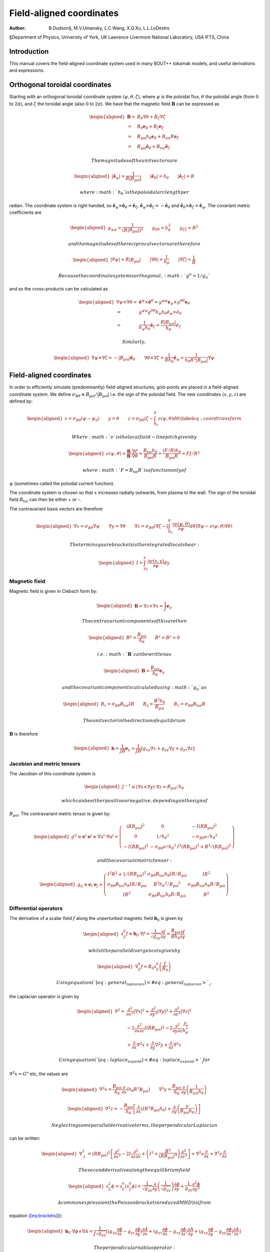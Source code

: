 =========================
Field-aligned coordinates
=========================

:Author: B.Dudson§, M.V.Umansky, L.C.Wang, X.Q.Xu, L.L.LoDestro
§Department of Physics, University of York, UK
Lawrence Livermore National Laboratory, USA
IFTS, China

.. role:: raw-latex(raw)
   :format: latex
..

.. raw:: latex

   \maketitle

.. raw:: latex

   \tableofcontents

Introduction
============

This manual covers the field-aligned coordinate system used in many
BOUT++ tokamak models, and useful derivations and expressions.

.. _sec:coordinates:

Orthogonal toroidal coordinates
===============================

Starting with an orthogonal toroidal coordinate system
:math:`\left(\psi, \theta,
\zeta\right)`, where :math:`\psi` is the poloidal flux, :math:`\theta`
the poloidal angle (from :math:`0` to :math:`2\pi`), and :math:`\zeta`
the toroidal angle (also :math:`0` to :math:`2\pi`). We have that the
magnetic field :math:`\ensuremath{\boldsymbol{B}}` can be expressed as

.. math::

   \begin{aligned}
    \ensuremath{\boldsymbol{B}}=& B_\theta \nabla \theta + B_\zeta \nabla \zeta\\ =& B_\theta
       \ensuremath{\boldsymbol{e}}_\theta + B_\zeta \ensuremath{\boldsymbol{e}}_\zeta\\ =& \ensuremath{B_{\text{pol}}}h_\theta \ensuremath{\boldsymbol{e}}_\theta + \ensuremath{B_{\text{tor}}}
       R \ensuremath{\boldsymbol{e}}_\zeta\\ =& \ensuremath{B_{\text{pol}}}\hat{\ensuremath{\boldsymbol{e}}}_\theta + \ensuremath{B_{\text{tor}}}\hat{\ensuremath{\boldsymbol{e}}}_\zeta\end{aligned}

 The magnitudes of the unit vectors are

.. math::

   \begin{aligned}
   \left|\hat{\ensuremath{\boldsymbol{e}}}_\psi\right| = \frac{1}{R\left|\ensuremath{B_{\text{pol}}}\right|} \qquad \left|\hat{\ensuremath{\boldsymbol{e}}}_\theta\right| = \ensuremath{h_\theta}
   \qquad \left|\hat{\ensuremath{\boldsymbol{e}}}_\zeta\right| = R\end{aligned}

 where :math:`\ensuremath{h_\theta}` is the poloidal arc length per
radian. The coordinate system is right handed, so
:math:`\hat{\ensuremath{\boldsymbol{e}}}_\psi\times\hat{\ensuremath{\boldsymbol{e}}}_\theta = \hat{\ensuremath{\boldsymbol{e}}}_\zeta`,
:math:`\hat{\ensuremath{\boldsymbol{e}}}_\psi\times\hat{\ensuremath{\boldsymbol{e}}}_\zeta = -\hat{\ensuremath{\boldsymbol{e}}}_\theta`
and
:math:`\hat{\ensuremath{\boldsymbol{e}}}_\theta\times\hat{\ensuremath{\boldsymbol{e}}}_\zeta = \hat{\ensuremath{\boldsymbol{e}}}_\psi`.
The covariant metric coefficients are

.. math::

   \begin{aligned}
   g_{\psi\psi} = \frac{1}{\left(R\left|\ensuremath{B_{\text{pol}}}\right|\right)^2} \qquad g_{\theta\theta} =
   h_\theta^2 \qquad g_{\zeta\zeta} = R^2\end{aligned}

 and the magnitudes of the reciprocal vectors are therefore

.. math::

   \begin{aligned}
   \left|\nabla\psi\right| = R\left|\ensuremath{B_{\text{pol}}}\right| \qquad \left|\nabla\theta\right| = \frac{1}{h_\theta}
   \qquad \left|\nabla\zeta\right| = \frac{1}{R}\end{aligned}

 Because the coordinate system is orthogonal, :math:`g^{ii} = 1/g_{ii}`
and so the cross-products can be calculated as

.. math::

   \begin{aligned}
   \nabla\psi\times\nabla\theta = &\hat{\ensuremath{\boldsymbol{e}}}^\psi\times \hat{\ensuremath{\boldsymbol{e}}}^\theta =
       g^{\psi\psi}\ensuremath{\boldsymbol{e}}_\psi\times g^{\theta\theta}\ensuremath{\boldsymbol{e}}_\theta \nonumber \\ =
       & g^{\psi\psi}g^{\theta\theta}h_\psi h_\theta
       \hat{e}_\psi\times\hat{e}_\theta \nonumber \\ = &\frac{1}{h_\psi
   h_\theta}\hat{\ensuremath{\boldsymbol{e}}}_\zeta = \frac{R\left|\ensuremath{B_{\text{pol}}}\right|}{h_\theta}\hat{e}_\zeta\end{aligned}

 Similarly,

.. math::

   \begin{aligned}
   \nabla\psi\times\nabla\zeta = -\left|\ensuremath{B_{\text{pol}}}\right|\hat{\ensuremath{\boldsymbol{e}}}_\theta \qquad
   \nabla\theta\times\nabla\zeta = \frac{1}{Rh_\theta}\hat{\ensuremath{\boldsymbol{e}}}_\psi =
   \frac{1}{h_\theta R^2\left|\ensuremath{B_{\text{pol}}}\right|}\nabla \psi\end{aligned}

Field-aligned coordinates
=========================

In order to efficiently simulate (predominantly) field-aligned
structures, grid-points are placed in a field-aligned coordinate system.
We define
:math:`\sigma_{B\theta} \equiv \ensuremath{B_{\text{pol}}}/ \left|\ensuremath{B_{\text{pol}}}\right|`
i.e. the sign of the poloidal field. The new coordinates
:math:`\left(x,y,z\right)` are defined by:

.. math::

   \begin{aligned}
   x = \ensuremath{\sigma_{B\theta}}\left(\psi - \psi_0\right) \qquad y = \theta \qquad z = \sigma_{B\theta}
   \left(\zeta - \int_{\theta_0}^{\theta}\nu\left(\psi,\theta\right)d\theta\right)
   \label{eq:coordtransform}\end{aligned}

 Where :math:`\nu` is the local field-line pitch given by

.. math::

   \begin{aligned}
   \nu\left(\psi, \theta\right) = \frac{\ensuremath{\boldsymbol{B}}\cdot\nabla\zeta}{\ensuremath{\boldsymbol{B}}\cdot\nabla\theta} =
   \frac{\ensuremath{B_{\text{tor}}}\ensuremath{h_\theta}}{\ensuremath{B_{\text{pol}}}R} = \frac{\left(F/R\right)h_\theta}{\ensuremath{B_{\text{pol}}}R} = FJ/R^2\end{aligned}

 where :math:`F=\ensuremath{B_{\text{tor}}}R` is a function only of
:math:`\psi` (sometimes called the poloidal current function).

The coordinate system is chosen so that :math:`x` increases radially
outwards, from plasma to the wall. The sign of the toroidal field
:math:`\ensuremath{B_{\text{tor}}}` can then be either + or -.

The contravariant basis vectors are therefore

.. math::

   \begin{aligned}
   \nabla x = \ensuremath{\sigma_{B\theta}}\nabla \psi \qquad \nabla y = \nabla \theta \qquad \nabla z =
   \ensuremath{\sigma_{B\theta}}\left(\nabla\zeta - \left[\int_{\theta_0}^\theta\ensuremath{\frac{\partial \nu\left(\psi,
   \theta\right)}{\partial \psi}} d\theta\right] \nabla\psi - \nu\left(\psi, \theta\right)\nabla\theta\right)\end{aligned}

 The term in square brackets is the integrated local shear:

.. math::

   \begin{aligned}
   I = \int_{y_0}^y\frac{\partial\nu\left(x, y\right)}{\partial\psi}dy\end{aligned}

Magnetic field
--------------

Magnetic field is given in Clebsch form by:

.. math::

   \begin{aligned}
   \ensuremath{\boldsymbol{B}}= \nabla z\times \nabla x = \frac{1}{J}\ensuremath{\boldsymbol{e}}_y\end{aligned}

 The contravariant components of this are then

.. math::

   \begin{aligned}
   B^y = \frac{\ensuremath{B_{\text{pol}}}}{\ensuremath{h_\theta}} \qquad B^x = B^z = 0\end{aligned}

 i.e. :math:`\ensuremath{\boldsymbol{B}}` can be written as

.. math::

   \begin{aligned}
   \ensuremath{\boldsymbol{B}}= \frac{\ensuremath{B_{\text{pol}}}}{\ensuremath{h_\theta}}\ensuremath{\boldsymbol{e}}_y\end{aligned}

 and the covariant components calculated using :math:`g_{ij}` as

.. math::

   \begin{aligned}
   B_x = \ensuremath{\sigma_{B\theta}}\ensuremath{B_{\text{tor}}}I R \qquad B_y = \frac{B^2 \ensuremath{h_\theta}}{\ensuremath{B_{\text{pol}}}} \qquad B_z = \ensuremath{\sigma_{B\theta}}\ensuremath{B_{\text{tor}}}R\end{aligned}

 The unit vector in the direction of equilibrium
:math:`\ensuremath{\boldsymbol{B}}` is therefore

.. math::

   \begin{aligned}
   \ensuremath{\boldsymbol{b}} = \frac{1}{JB}\ensuremath{\boldsymbol{e}}_y = \frac{1}{JB}\left[g_{xy}\nabla x + g_{yy}\nabla y
   + g_{yz}\nabla z\right]\end{aligned}

Jacobian and metric tensors
---------------------------

The Jacobian of this coordinate system is

.. math::

   \begin{aligned}
   J^{-1} \equiv \left(\nabla x\times\nabla y\right)\cdot\nabla z = \ensuremath{B_{\text{pol}}}/ \ensuremath{h_\theta}\end{aligned}

 which can be either positive or negative, depending on the sign of
:math:`\ensuremath{B_{\text{pol}}}`. The contravariant metric tensor is
given by:

.. math::

   \begin{aligned}
   g^{ij} \equiv \ensuremath{\boldsymbol{e}}^i \cdot\ensuremath{\boldsymbol{e}}^j \equiv \nabla u^i \cdot \nabla u^j = \left(%
   \begin{array}{ccc}
   \left(R\ensuremath{B_{\text{pol}}}\right)^2 & 0 & -I\left(R\ensuremath{B_{\text{pol}}}\right)^2 \\
   0 & 1 / \ensuremath{h_\theta}^2 & -\ensuremath{\sigma_{B\theta}}\nu / \ensuremath{h_\theta}^2 \\
   -I\left(R\ensuremath{B_{\text{pol}}}\right)^2 & -\ensuremath{\sigma_{B\theta}}\nu / \ensuremath{h_\theta}^2 & I^2\left(R\ensuremath{B_{\text{pol}}}\right)^2 + B^2 /
   \left(R\ensuremath{B_{\text{pol}}}\right)^2
   \end{array}
   %
    \right)\end{aligned}

 and the covariant metric tensor:

.. math::

   \begin{aligned}
   g_{ij} \equiv \ensuremath{\boldsymbol{e}}_i \cdot\ensuremath{\boldsymbol{e}}_j = \left(%
   \begin{array}{ccc}
   I^2 R^2 + 1 / \ensuremath{\left(\ensuremath{R\ensuremath{B_{\text{pol}}}}\right)^2}& \ensuremath{\sigma_{B\theta}}\ensuremath{B_{\text{tor}}}\ensuremath{h_\theta}I R / \ensuremath{B_{\text{pol}}}& I R^2 \\
   \ensuremath{\sigma_{B\theta}}\ensuremath{B_{\text{tor}}}\ensuremath{h_\theta}I R / \ensuremath{B_{\text{pol}}}& B^2\ensuremath{h_\theta}^2 / \ensuremath{B_{\text{pol}}}^2 & \ensuremath{\sigma_{B\theta}}\ensuremath{B_{\text{tor}}}\ensuremath{h_\theta}R / \ensuremath{B_{\text{pol}}}\\
   I R^2 & \ensuremath{\sigma_{B\theta}}\ensuremath{B_{\text{tor}}}\ensuremath{h_\theta}R / \ensuremath{B_{\text{pol}}}& R^2
   \end{array}
   %
    \right)\end{aligned}

Differential operators
----------------------

The derivative of a scalar field :math:`f` along the *unperturbed*
magnetic field :math:`\ensuremath{\boldsymbol{b}}_0` is given by

.. math::

   \begin{aligned}
   \partial^0_{||}f \equiv \ensuremath{\boldsymbol{b}}_0 \cdot\nabla f =
   \frac{1}{\sqrt{g_{yy}}}\ensuremath{\frac{\partial f}{\partial y}} = \frac{\ensuremath{B_{\text{pol}}}}{B\ensuremath{h_\theta}}\ensuremath{\frac{\partial f}{\partial y}}\end{aligned}

 whilst the parallel divergence is given by

.. math::

   \begin{aligned}
   \nabla^0_{||}f = B_0\partial^0_{||}\left(\frac{f}{B_0}\right)\end{aligned}

 Using equation (`[eq:general_laplacian] <#eq:general_laplacian>`__),
the Laplacian operator is given by

.. math::

   \begin{aligned}
   \nabla^2 = &\frac{\partial^2}{\partial x^2}\left|\nabla x\right|^2 +
       \frac{\partial^2}{\partial y^2}\left|\nabla y\right|^2 +
       \frac{\partial^2}{\partial z^2}\left|\nabla z\right|^2 \nonumber \\
       &-2\frac{\partial^2}{\partial x\partial z}I\left(R\ensuremath{B_{\text{pol}}}\right)^2 -
       2\frac{\partial^2}{\partial y\partial z}\frac{\nu}{h_\theta^2}\\
       &+\frac{\partial}{\partial x}\nabla^2x + \frac{\partial}{\partial
   y}\nabla^2y + \frac{\partial}{\partial z}\nabla^2z \nonumber\end{aligned}

 Using equation (`[eq:laplace_expand] <#eq:laplace_expand>`__) for
:math:`\nabla^2x = G^x` etc, the values are

.. math::

   \begin{aligned}
   \nabla^2x = \frac{\ensuremath{B_{\text{pol}}}}{h_\theta}\frac{\partial}{\partial x}\left(h_\theta
   R^2\ensuremath{B_{\text{pol}}}\right) \qquad \nabla^2y = \frac{\ensuremath{B_{\text{pol}}}}{h_\theta}\frac{\partial}{\partial
   y}\left(\frac{1}{\ensuremath{B_{\text{pol}}}h_\theta}\right)\end{aligned}

.. math::

   \begin{aligned}
   \nabla^2z = -\frac{\ensuremath{B_{\text{pol}}}}{h_\theta}\left[\frac{\partial}{\partial x}\left(IR^2\ensuremath{B_{\text{pol}}}
   h_\theta\right) + \frac{\partial}{\partial y}\left(\frac{\nu}{\ensuremath{B_{\text{pol}}}h_\theta}\right)\right]\end{aligned}

 Neglecting some parallel derivative terms, the perpendicular Laplacian
can be written:

.. math::

   \begin{aligned}
   \nabla_\perp^2= \ensuremath{\left(\ensuremath{R\ensuremath{B_{\text{pol}}}}\right)^2}\left[\ensuremath{\frac{\partial^2 }{\partial {x}^2}} - 2I\frac{\partial^2}{\partial z\partial x} +
   \left(I^2 + \frac{B^2}{\left(\ensuremath{R\ensuremath{B_{\text{pol}}}}\right)^4}\right)\ensuremath{\frac{\partial^2 }{\partial {z}^2}}\right] + \nabla^2 x \ensuremath{\frac{\partial }{\partial x}} +
   \nabla^2 z\ensuremath{\frac{\partial }{\partial z}}\end{aligned}

 The second derivative along the equilibrium field

.. math::

   \begin{aligned}
   \partial^2_{||}\phi = \partial^0_{||}\left(\partial^0_{||}\phi\right) =
   \frac{1}{\sqrt{g_{yy}}}\ensuremath{\frac{\partial }{\partial y}}\left(\frac{1}{\sqrt{g_{yy}}}\right)\ensuremath{\frac{\partial  \phi}{\partial y}}
   + \frac{1}{g_{yy}}\frac{\partial^2\phi}{\partial y^2}\end{aligned}

 A common expression (the Poisson bracket in reduced MHD) is (from
equation (`[eq:brackets] <#eq:brackets>`__)):

.. math::

   \begin{aligned}
   \ensuremath{\boldsymbol{b}}_0\cdot\nabla\phi\times\nabla A =
   \frac{1}{J\sqrt{g_{yy}}}\left[\left(g_{yy}\ensuremath{\frac{\partial \phi}{\partial z}} -
   g_{yz}\ensuremath{\frac{\partial \phi}{\partial y}}\right)\ensuremath{\frac{\partial A}{\partial x}} + \left(g_{yz}\ensuremath{\frac{\partial \phi}{\partial x}} -
   g_{xy}\ensuremath{\frac{\partial \phi}{\partial z}}\right)\ensuremath{\frac{\partial A}{\partial y}} + \left(g_{xy}\ensuremath{\frac{\partial \phi}{\partial y}} -
   g_{yy}\ensuremath{\frac{\partial \phi}{\partial x}}\right)\ensuremath{\frac{\partial A}{\partial z}}\right]\end{aligned}

 The perpendicular nabla operator:

.. math::

   \begin{aligned}
   \nabla_\perp \equiv& \nabla - \ensuremath{\boldsymbol{b}}\left(\ensuremath{\boldsymbol{b}}\cdot\nabla\right) \\ =& \nabla
       x\left(\ensuremath{\frac{\partial }{\partial x}} - \frac{g_{xy}}{\left(JB\right)^2}\ensuremath{\frac{\partial }{\partial y}}\right) + \nabla
       z\left(\ensuremath{\frac{\partial }{\partial z}} - \frac{g_{yz}}{\left(JB\right)^2}\ensuremath{\frac{\partial }{\partial y}}\right)\end{aligned}

.. _sec:jxb_fac:

J x B in field-aligned coordinates
----------------------------------

Components of the magnetic field in field-aligned coordinates:

.. math::

   \begin{aligned}
   B^y = \frac{\ensuremath{B_{\text{pol}}}}{\ensuremath{h_\theta}} \qquad B^x = B^z = 0\end{aligned}

 and

.. math::

   \begin{aligned}
   B_x = \ensuremath{\sigma_{B\theta}}\ensuremath{B_{\text{tor}}}I R \qquad B_y = \frac{B^2\ensuremath{h_\theta}}{\ensuremath{B_{\text{pol}}}} \qquad B_z = \ensuremath{\sigma_{B\theta}}\ensuremath{B_{\text{tor}}}R\end{aligned}

 Calculate current
:math:`\ensuremath{\boldsymbol{J}}= \frac{1}{\mu}\ensuremath{\nabla\times \ensuremath{\boldsymbol{B}} }`

.. math::

   \begin{aligned}
   \left(\ensuremath{\nabla\times \ensuremath{\boldsymbol{B}} }\right)^x = \frac{1}{J}\left(\ensuremath{\frac{\partial B_z}{\partial y}} - \ensuremath{\frac{\partial B_y}{\partial z}}\right) = 0\end{aligned}

 since :math:`\ensuremath{B_{\text{tor}}}R` is a flux-surface quantity,
and :math:`\ensuremath{\boldsymbol{B}}` is axisymmetric.

.. math::

   \begin{aligned}
   \left(\ensuremath{\nabla\times \ensuremath{\boldsymbol{B}} }\right)^y =& -\ensuremath{\sigma_{B\theta}}\frac{\ensuremath{B_{\text{pol}}}}{\ensuremath{h_\theta}}\ensuremath{\frac{\partial }{\partial x}}\left(\ensuremath{B_{\text{tor}}}R\right) \\
       \left(\ensuremath{\nabla\times \ensuremath{\boldsymbol{B}} }\right)^z =&
       \frac{\ensuremath{B_{\text{pol}}}}{\ensuremath{h_\theta}}\left[\ensuremath{\frac{\partial }{\partial x}}\left(\frac{B^2\ensuremath{h_\theta}}{\ensuremath{B_{\text{pol}}}}\right) -
       \ensuremath{\sigma_{B\theta}}\ensuremath{\frac{\partial }{\partial y}}\left(\ensuremath{B_{\text{tor}}}I R\right)\right]\end{aligned}

 The second term can be simplified, again using
:math:`\ensuremath{B_{\text{tor}}}R` constant on flux-surfaces:

.. math::

   \begin{aligned}
   \ensuremath{\frac{\partial }{\partial y}}\left(\ensuremath{B_{\text{tor}}}I R\right) = \ensuremath{\sigma_{B\theta}}\ensuremath{B_{\text{tor}}}R\ensuremath{\frac{\partial \nu}{\partial x}} \qquad \nu =
   \frac{\ensuremath{h_\theta}\ensuremath{B_{\text{tor}}}}{R\ensuremath{B_{\text{pol}}}}\end{aligned}

 From these, calculate covariant components:

.. math::

   \begin{aligned}
   \left(\ensuremath{\nabla\times \ensuremath{\boldsymbol{B}} }\right)_x =& -\ensuremath{B_{\text{tor}}}I R \ensuremath{\frac{\partial }{\partial x}}\left(\ensuremath{B_{\text{tor}}}R\right) +
       \frac{IR^2\ensuremath{B_{\text{pol}}}}{\ensuremath{h_\theta}}\left[\ensuremath{\frac{\partial }{\partial x}}\left(\frac{B^2\ensuremath{h_\theta}}{\ensuremath{B_{\text{pol}}}}\right) - \ensuremath{B_{\text{tor}}}
       R\ensuremath{\frac{\partial \nu}{\partial x}}\right] \nonumber\\
   %
   \left(\ensuremath{\nabla\times \ensuremath{\boldsymbol{B}} }\right)_y =& -\ensuremath{\sigma_{B\theta}}\frac{B^2\ensuremath{h_\theta}}{\ensuremath{B_{\text{pol}}}}\ensuremath{\frac{\partial }{\partial x}}\left(\ensuremath{B_{\text{tor}}}R\right) +
       \ensuremath{\sigma_{B\theta}}\ensuremath{B_{\text{tor}}}R\left[\ensuremath{\frac{\partial }{\partial x}}\left(\frac{B^2\ensuremath{h_\theta}}{\ensuremath{B_{\text{pol}}}}\right) - \ensuremath{B_{\text{tor}}}R\ensuremath{\frac{\partial \nu}{\partial x}}\right]
       \label{eq:curlb_y}\\
   %
   \left(\ensuremath{\nabla\times \ensuremath{\boldsymbol{B}} }\right)_z =& -\ensuremath{B_{\text{tor}}}R\ensuremath{\frac{\partial }{\partial x}}\left(\ensuremath{B_{\text{tor}}}R\right) +
       \frac{R^2\ensuremath{B_{\text{pol}}}}{\ensuremath{h_\theta}}\left[\ensuremath{\frac{\partial }{\partial x}}\left(\frac{B^2\ensuremath{h_\theta}}{\ensuremath{B_{\text{pol}}}}\right) - \ensuremath{B_{\text{tor}}}
       R\ensuremath{\frac{\partial \nu}{\partial x}}\right] \nonumber\end{aligned}

 Calculate
:math:`\ensuremath{\boldsymbol{J}}\times\ensuremath{\boldsymbol{B}}`
using

.. math::

   \begin{aligned}
   \ensuremath{\boldsymbol{e}}^i = \frac{1}{J}\left(\ensuremath{\boldsymbol{e}}_j \times \ensuremath{\boldsymbol{e}}_k\right) \qquad \ensuremath{\boldsymbol{e}}_i =
   J\left(\ensuremath{\boldsymbol{e}}^j \times \ensuremath{\boldsymbol{e}}^k\right) \qquad i,j,k \texttt{ cyc } 1,2,3\end{aligned}

 gives

.. math::

   \begin{aligned}
   \mu_0 \left(\ensuremath{\boldsymbol{J}}\times\ensuremath{\boldsymbol{B}}\right)^x =& \frac{1}{J}\left[\left(\ensuremath{\nabla\times \ensuremath{\boldsymbol{B}} }\right)_y B_z -
   \left(\ensuremath{\nabla\times \ensuremath{\boldsymbol{B}} }\right)_z B_y \right]\\ =& -\frac{\ensuremath{B_{\text{pol}}}^3
   R^2}{\ensuremath{h_\theta}}\left[\ensuremath{\frac{\partial }{\partial x}}\left(\frac{B^2\ensuremath{h_\theta}}{\ensuremath{B_{\text{pol}}}}\right) - \ensuremath{B_{\text{tor}}}R\ensuremath{\frac{\partial \nu}{\partial x}}\right]\end{aligned}

 Covariant components of :math:`\nabla P`:

.. math::

   \begin{aligned}
   \left(\nabla P\right)_x = \ensuremath{\frac{\partial P}{\partial x}} \qquad \left(\nabla P\right)_y = \left(\nabla P\right)_z = 0\end{aligned}

 and contravariant:

.. math::

   \begin{aligned}
   \left(\nabla P\right)^x = \ensuremath{\left(\ensuremath{R\ensuremath{B_{\text{pol}}}}\right)^2}\ensuremath{\frac{\partial P}{\partial x}} \qquad \left(\nabla P\right)^y = 0 \qquad
   \left(\nabla P\right)^z = -I\ensuremath{\left(\ensuremath{R\ensuremath{B_{\text{pol}}}}\right)^2}\ensuremath{\frac{\partial P}{\partial x}}\end{aligned}

 Hence equating contravariant x components of
:math:`\ensuremath{\boldsymbol{J}}\times\ensuremath{\boldsymbol{B}}= \nabla P`,

.. math::

   \begin{aligned}
   \ensuremath{\frac{\partial }{\partial x}}\left(\frac{B^2\ensuremath{h_\theta}}{\ensuremath{B_{\text{pol}}}}\right) - \ensuremath{B_{\text{tor}}}
   R\ensuremath{\frac{\partial }{\partial x}}\left(\frac{\ensuremath{B_{\text{tor}}}\ensuremath{h_\theta}}{R\ensuremath{B_{\text{pol}}}}\right) + \frac{\mu_0\ensuremath{h_\theta}}{\ensuremath{B_{\text{pol}}}}\ensuremath{\frac{\partial P}{\partial x}} =
   0
   \label{eq:xbalance}\end{aligned}

 Use this to calculate :math:`\ensuremath{h_\theta}` profiles (need to
fix :math:`\ensuremath{h_\theta}` at one radial location).

Close to x-points, the above expression becomes singular, so a better
way to write it is:

.. math::

   \begin{aligned}
   \ensuremath{\frac{\partial }{\partial x}}\left(B^2\ensuremath{h_\theta}\right) - \ensuremath{h_\theta}\ensuremath{B_{\text{pol}}}\ensuremath{\frac{\partial \ensuremath{B_{\text{pol}}}}{\partial x}} - \ensuremath{B_{\text{tor}}}
   R\ensuremath{\frac{\partial }{\partial x}}\left(\frac{\ensuremath{B_{\text{tor}}}\ensuremath{h_\theta}}{R}\right) + \mu_0\ensuremath{h_\theta}\ensuremath{\frac{\partial P}{\partial x}} = 0\end{aligned}

 For solving force-balance by adjusting :math:`P` and :math:`f`
profiles, the form used is

.. math::

   \begin{aligned}
   \ensuremath{B_{\text{tor}}}\ensuremath{h_\theta}\ensuremath{\frac{\partial \ensuremath{B_{\text{tor}}}}{\partial x}} + \frac{\ensuremath{B_{\text{tor}}}^2\ensuremath{h_\theta}}{R}\ensuremath{\frac{\partial R}{\partial x}} +
   \mu_0\ensuremath{h_\theta}\ensuremath{\frac{\partial P}{\partial x}} = -\ensuremath{B_{\text{pol}}}\ensuremath{\frac{\partial }{\partial x}}\left(\ensuremath{B_{\text{pol}}}\ensuremath{h_\theta}\right)\end{aligned}

 A quick way to calculate f is to rearrange this to:

.. math::

   \begin{aligned}
   \ensuremath{\frac{\partial \ensuremath{B_{\text{tor}}}}{\partial x}} = \ensuremath{B_{\text{tor}}}\left[-\frac{1}{R}\ensuremath{\frac{\partial R}{\partial x}}\right] +
   \frac{1}{\ensuremath{B_{\text{tor}}}}\left[-\mu_0\ensuremath{\frac{\partial P}{\partial x}} -
   \ensuremath{\frac{\partial \ensuremath{B_{\text{pol}}}}{\partial \ensuremath{h_\theta}}}\ensuremath{\frac{\partial }{\partial x}}\left(\ensuremath{B_{\text{pol}}}\ensuremath{h_\theta}\right)\right]\end{aligned}

 and then integrate this using LSODE.

Parallel current
----------------

.. math::

   \begin{aligned}
   J_{||} = \ensuremath{\boldsymbol{b}}\cdot\ensuremath{\boldsymbol{J}}\qquad b^y = \frac{\ensuremath{B_{\text{pol}}}}{B\ensuremath{h_\theta}}\end{aligned}

 and from equation `[eq:curlb_y] <#eq:curlb_y>`__:

.. math::

   \begin{aligned}
   J_y = \frac{\ensuremath{\sigma_{B\theta}}}{\mu_0}\left\{-\frac{B^2\ensuremath{h_\theta}}{\ensuremath{B_{\text{pol}}}}\ensuremath{\frac{\partial }{\partial x}}\left(\ensuremath{B_{\text{tor}}}R\right) + \ensuremath{B_{\text{tor}}}
   R\left[\ensuremath{\frac{\partial }{\partial x}}\left(\frac{B^2\ensuremath{h_\theta}}{\ensuremath{B_{\text{pol}}}}\right) - \ensuremath{\sigma_{B\theta}}\ensuremath{B_{\text{tor}}}R\ensuremath{\frac{\partial \nu}{\partial x}}\right]\right\}\end{aligned}

 since :math:`J_{||} = b^yJ_y`,

.. math::

   \begin{aligned}
   \mu_0 J_{||} =\ensuremath{\sigma_{B\theta}}\frac{\ensuremath{B_{\text{pol}}}\ensuremath{B_{\text{tor}}}
   R}{B\ensuremath{h_\theta}}\left[\ensuremath{\frac{\partial }{\partial x}}\left(\frac{B^2\ensuremath{h_\theta}}{\ensuremath{B_{\text{pol}}}}\right) - \ensuremath{B_{\text{tor}}}R\ensuremath{\frac{\partial \nu}{\partial x}}\right] -
   \ensuremath{\sigma_{B\theta}}B\ensuremath{\frac{\partial }{\partial x}}\left(\ensuremath{B_{\text{tor}}}R\right)\end{aligned}

Curvature
---------

For reduced MHD, need to calculate curvature term
:math:`\ensuremath{\boldsymbol{b}}\times\ensuremath{\boldsymbol{\kappa}}`,
where
:math:`\ensuremath{\boldsymbol{\kappa}} = \left(\ensuremath{\boldsymbol{b}}\cdot\nabla\right)\ensuremath{\boldsymbol{b}}=
-\ensuremath{\boldsymbol{b}}\times\left(\nabla\times\ensuremath{\boldsymbol{b}}\right)`.
Re-arranging, this becomes:

.. math::

   \begin{aligned}
   \ensuremath{\boldsymbol{b}}\times\ensuremath{\boldsymbol{\kappa}} = \nabla\times\ensuremath{\boldsymbol{b}}-
   \ensuremath{\boldsymbol{b}}\left(\ensuremath{\boldsymbol{b}}\cdot\left(\nabla\times\ensuremath{\boldsymbol{b}}\right)\right)\end{aligned}

 Components of :math:`\nabla\times\ensuremath{\boldsymbol{b}}` are:

.. math::

   \begin{aligned}
   \left(\nabla\times\ensuremath{\boldsymbol{b}}\right)^x =& \ensuremath{\sigma_{B\theta}}\frac{\ensuremath{B_{\text{pol}}}}{\ensuremath{h_\theta}}\ensuremath{\frac{\partial }{\partial y}}\left(\frac{\ensuremath{B_{\text{tor}}}
   R}{B}\right) \\ \left(\nabla\times\ensuremath{\boldsymbol{b}}\right)^y =&
       -\ensuremath{\sigma_{B\theta}}\frac{\ensuremath{B_{\text{pol}}}}{\ensuremath{h_\theta}}\ensuremath{\frac{\partial }{\partial x}}\left(\frac{\ensuremath{B_{\text{tor}}}R}{B}\right) \\
       \left(\nabla\times\ensuremath{\boldsymbol{b}}\right)^z =&
       \frac{\ensuremath{B_{\text{pol}}}}{\ensuremath{h_\theta}}\ensuremath{\frac{\partial }{\partial x}}\left(\frac{B\ensuremath{h_\theta}}{\ensuremath{B_{\text{pol}}}}\right) - \ensuremath{\sigma_{B\theta}}\frac{\ensuremath{B_{\text{pol}}}\ensuremath{B_{\text{tor}}}
       R}{\ensuremath{h_\theta}B}\ensuremath{\frac{\partial \nu}{\partial x}} - \ensuremath{\sigma_{B\theta}}I\frac{\ensuremath{B_{\text{pol}}}}{\ensuremath{h_\theta}}\ensuremath{\frac{\partial }{\partial y}}\left(\frac{\ensuremath{B_{\text{tor}}}
       R}{B}\right) \\\end{aligned}

 giving:

.. math::

   \begin{aligned}
   \ensuremath{\boldsymbol{\kappa}} =& -\frac{\ensuremath{B_{\text{pol}}}}{B h_\theta}\left[\ensuremath{\frac{\partial }{\partial x}}\left(\frac{B
   h_\theta}{\ensuremath{B_{\text{pol}}}}\right) - \ensuremath{\sigma_{B\theta}}\ensuremath{\frac{\partial }{\partial y}}\left(\frac{\ensuremath{B_{\text{tor}}}I R}{B}\right)\right]\nabla x \nonumber
   \\ &+ \ensuremath{\sigma_{B\theta}}\frac{\ensuremath{B_{\text{pol}}}}{B h_\theta}\ensuremath{\frac{\partial }{\partial y}}\left(\frac{\ensuremath{B_{\text{tor}}}R}{B}\right)\nabla z
   \label{eq:curvature}\end{aligned}

.. math::

   \begin{aligned}
   \ensuremath{\boldsymbol{b}}\cdot\left(\nabla\times\ensuremath{\boldsymbol{b}}\right) = -\ensuremath{\sigma_{B\theta}}B\ensuremath{\frac{\partial }{\partial x}}\left(\frac{\ensuremath{B_{\text{tor}}}R}{B}\right) +
   \ensuremath{\sigma_{B\theta}}\frac{\ensuremath{B_{\text{tor}}}\ensuremath{B_{\text{pol}}}R}{B\ensuremath{h_\theta}}\ensuremath{\frac{\partial }{\partial x}}\left(\frac{B\ensuremath{h_\theta}}{\ensuremath{B_{\text{pol}}}}\right) -
   \frac{\ensuremath{B_{\text{pol}}}\ensuremath{B_{\text{tor}}}^2R^2}{\ensuremath{h_\theta}B^2}\ensuremath{\frac{\partial \nu}{\partial x}}\end{aligned}

 therefore,

.. math::

   \begin{aligned}
   \left(\ensuremath{\boldsymbol{b}}\times\ensuremath{\boldsymbol{\kappa}}\right)^x =& \ensuremath{\sigma_{B\theta}}\frac{\ensuremath{B_{\text{pol}}}}{\ensuremath{h_\theta}}\ensuremath{\frac{\partial }{\partial y}}\left(\frac{\ensuremath{B_{\text{tor}}}
   R}{B}\right) = -\ensuremath{\sigma_{B\theta}}\frac{\ensuremath{B_{\text{pol}}}\ensuremath{B_{\text{tor}}}R}{\ensuremath{h_\theta}B^2}\ensuremath{\frac{\partial B}{\partial y}} \\
   \left(\ensuremath{\boldsymbol{b}}\times\ensuremath{\boldsymbol{\kappa}}\right)^y =& \frac{\ensuremath{B_{\text{pol}}}^2\ensuremath{B_{\text{tor}}}^2
   R^2}{B^3\ensuremath{h_\theta}^2}\ensuremath{\frac{\partial \nu}{\partial x}} - \ensuremath{\sigma_{B\theta}}\frac{\ensuremath{B_{\text{pol}}}^2\ensuremath{B_{\text{tor}}}
   R}{B^2\ensuremath{h_\theta}^2}\ensuremath{\frac{\partial }{\partial x}}\left(\frac{B\ensuremath{h_\theta}}{\ensuremath{B_{\text{pol}}}}\right) \\
   \left(\ensuremath{\boldsymbol{b}}\times\ensuremath{\boldsymbol{\kappa}}\right)^z =&
   \frac{\ensuremath{B_{\text{pol}}}}{\ensuremath{h_\theta}}\ensuremath{\frac{\partial }{\partial x}}\left(\frac{B\ensuremath{h_\theta}}{\ensuremath{B_{\text{pol}}}}\right) - \ensuremath{\sigma_{B\theta}}\frac{\ensuremath{B_{\text{pol}}}\ensuremath{B_{\text{tor}}}
   R}{\ensuremath{h_\theta}B}\ensuremath{\frac{\partial \nu}{\partial x}} - I\left(\ensuremath{\boldsymbol{b}}\times\ensuremath{\boldsymbol{\kappa}}\right)^x\end{aligned}

 Using equation \ `[eq:xbalance] <#eq:xbalance>`__:

.. math::

   \begin{aligned}
   B\ensuremath{\frac{\partial }{\partial x}}\left(\frac{B\ensuremath{h_\theta}}{\ensuremath{B_{\text{pol}}}}\right) + \frac{B\ensuremath{h_\theta}}{\ensuremath{B_{\text{pol}}}}\ensuremath{\frac{\partial B}{\partial x}} - \ensuremath{\sigma_{B\theta}}\ensuremath{B_{\text{tor}}}
   R\ensuremath{\frac{\partial }{\partial x}}\left(\frac{\ensuremath{B_{\text{tor}}}\ensuremath{h_\theta}}{R\ensuremath{B_{\text{pol}}}}\right) + \frac{\mu_0\ensuremath{h_\theta}}{\ensuremath{B_{\text{pol}}}}\ensuremath{\frac{\partial P}{\partial x}} =
   0\end{aligned}

 we can re-write the above components as:

.. math::

   \begin{aligned}
   \left(\ensuremath{\boldsymbol{b}}\times\ensuremath{\boldsymbol{\kappa}}\right)^y =& \ensuremath{\sigma_{B\theta}}\frac{\ensuremath{B_{\text{pol}}}\ensuremath{B_{\text{tor}}}
   R}{B^2\ensuremath{h_\theta}}\left[\frac{\mu_0}{B}\ensuremath{\frac{\partial P}{\partial x}} + \ensuremath{\frac{\partial B}{\partial x}}\right] \\
   \left(\ensuremath{\boldsymbol{b}}\times\ensuremath{\boldsymbol{\kappa}}\right)^z =& -\frac{\mu_0}{B}\ensuremath{\frac{\partial P}{\partial x}} - \ensuremath{\frac{\partial B}{\partial x}} -
   I\left(\ensuremath{\boldsymbol{b}}\times\ensuremath{\boldsymbol{\kappa}}\right)^x\end{aligned}

Curvature from div (b/B)
------------------------

The vector
:math:`\ensuremath{\boldsymbol{b}}\times\ensuremath{\boldsymbol{\kappa}}`
is an approximation of

.. math::

   \begin{aligned}
   \frac{B}{2}\nabla\times\left(\frac{\ensuremath{\boldsymbol{b}}}{B}\right) \simeq \ensuremath{\boldsymbol{b}}\times\ensuremath{\boldsymbol{\kappa}}\end{aligned}

 so can just derive from the original expression. Using the
contravariant components of :math:`\ensuremath{\boldsymbol{b}}`, and the
curl operator in curvilinear coordinates (see appendix):

.. math::

   \begin{aligned}
   \nabla\times\left(\frac{\ensuremath{\boldsymbol{b}}}{B}\right) =&
       \frac{\ensuremath{B_{\text{pol}}}}{\ensuremath{h_\theta}}\left[\left(\ensuremath{\frac{\partial }{\partial x}}\left(\frac{\ensuremath{h_\theta}}{\ensuremath{B_{\text{pol}}}}\right) -
       \ensuremath{\frac{\partial }{\partial y}}\left(\frac{\ensuremath{\sigma_{B\theta}}\ensuremath{B_{\text{tor}}}IR}{B^2}\right)\right)\ensuremath{\boldsymbol{e}}_z \right.  \\ &+
       \ensuremath{\frac{\partial }{\partial y}}\left(\frac{\ensuremath{\sigma_{B\theta}}\ensuremath{B_{\text{tor}}}R}{B^2}\right)\ensuremath{\boldsymbol{e}}_x \\ &+
       \left.\ensuremath{\frac{\partial }{\partial x}}\left(\frac{\ensuremath{\sigma_{B\theta}}\ensuremath{B_{\text{tor}}}R}{B^2}\right)\ensuremath{\boldsymbol{e}}_y\right]\end{aligned}

 This can be simplified using

.. math::

   \begin{aligned}
   \ensuremath{\frac{\partial }{\partial y}}\left(\frac{\ensuremath{\sigma_{B\theta}}\ensuremath{B_{\text{tor}}}IR}{B^2}\right) = I\ensuremath{\sigma_{B\theta}}\ensuremath{B_{\text{tor}}}
   R\ensuremath{\frac{\partial }{\partial y}}\left(\frac{1}{B^2}\right) + \frac{\ensuremath{B_{\text{tor}}}R}{B^2}\ensuremath{\frac{\partial \nu}{\partial x}}\end{aligned}

 to give

.. math::

   \begin{aligned}
     \left(\ensuremath{\boldsymbol{b}}\times\ensuremath{\boldsymbol{\kappa}}\right)^x =& -\ensuremath{\sigma_{B\theta}}\frac{\ensuremath{B_{\text{pol}}}\ensuremath{B_{\text{tor}}}R}{\ensuremath{h_\theta}B^2}\ensuremath{\frac{\partial B}{\partial y}} \\
       \left(\ensuremath{\boldsymbol{b}}\times\ensuremath{\boldsymbol{\kappa}}\right)^y =& -\ensuremath{\sigma_{B\theta}}\frac{B\ensuremath{B_{\text{pol}}}}{2\ensuremath{h_\theta}}\ensuremath{\frac{\partial }{\partial x}}\left(\frac{\ensuremath{B_{\text{tor}}}
   R}{B^2}\right) \\ \left(\ensuremath{\boldsymbol{b}}\times\ensuremath{\boldsymbol{\kappa}}\right)^z =&
       \frac{B\ensuremath{B_{\text{pol}}}}{2\ensuremath{h_\theta}}\ensuremath{\frac{\partial }{\partial x}}\left(\frac{\ensuremath{h_\theta}}{\ensuremath{B_{\text{pol}}}}\right) - \frac{\ensuremath{B_{\text{pol}}}\ensuremath{B_{\text{tor}}}
       R}{2\ensuremath{h_\theta}B}\ensuremath{\frac{\partial \nu}{\partial x}} - I\left(\ensuremath{\boldsymbol{b}}\times\ensuremath{\boldsymbol{\kappa}}\cdot\nabla\right)^x\end{aligned}

 The first and second terms in
:math:`\left(\ensuremath{\boldsymbol{b}}\times\ensuremath{\boldsymbol{\kappa}}\cdot\nabla\right)^z`
almost cancel, so by expanding out :math:`\nu` a better expression is

.. math::

   \begin{aligned}
   \left(\ensuremath{\boldsymbol{b}}\times\ensuremath{\boldsymbol{\kappa}}\right)^z = \frac{\ensuremath{B_{\text{pol}}}^3}{2\ensuremath{h_\theta}
   B}\ensuremath{\frac{\partial }{\partial x}}\left(\frac{\ensuremath{h_\theta}}{\ensuremath{B_{\text{pol}}}}\right) - \frac{\ensuremath{B_{\text{tor}}}
   R}{2B}\ensuremath{\frac{\partial }{\partial x}}\left(\frac{\ensuremath{h_\theta}}{\ensuremath{B_{\text{pol}}}}\right)\end{aligned}

Curvature of a single line
--------------------------

The curvature vector can be calculated from the field-line toroidal
coordinates :math:`\left(R,Z,\phi\right)` as follows. The line element
is given by

.. math::

   \begin{aligned}
   d\ensuremath{\boldsymbol{r}} = dR\ensuremath{\hat{\ensuremath{\boldsymbol{R}}}}+ dZ\ensuremath{\hat{\ensuremath{\boldsymbol{Z}}}}+ Rd\phi\ensuremath{\hat{\ensuremath{\boldsymbol{\phi}}}}\end{aligned}

 Hence the tangent vector is

.. math::

   \begin{aligned}
   \hat{\ensuremath{\boldsymbol{T}}} \equiv \ensuremath{\frac{d \ensuremath{\boldsymbol{r}}}{d s}} = \ensuremath{\frac{d R}{d s}}\ensuremath{\hat{\ensuremath{\boldsymbol{R}}}}+ \ensuremath{\frac{d Z}{d s}}\ensuremath{\hat{\ensuremath{\boldsymbol{Z}}}}+
   R\ensuremath{\frac{d \phi}{d s}}\ensuremath{\hat{\ensuremath{\boldsymbol{\phi}}}}\end{aligned}

 where :math:`s` is the distance along the field-line. From this, the
curvature vector is given by

.. math::

   \begin{aligned}
   \ensuremath{\boldsymbol{\kappa}}\equiv \ensuremath{\frac{d \ensuremath{\boldsymbol{T}}}{d s}} =& \ensuremath{\frac{d^2 R}{d s^2}}\ensuremath{\hat{\ensuremath{\boldsymbol{R}}}}+ \ensuremath{\frac{d R}{d s}}\ensuremath{\frac{d \phi}{d s}}\ensuremath{\hat{\ensuremath{\boldsymbol{\phi}}}}
       \\ &+ \ensuremath{\frac{d^2 Z}{d s^2}}\ensuremath{\hat{\ensuremath{\boldsymbol{Z}}}}\\ &+ \ensuremath{\frac{d R}{d s}}\ensuremath{\frac{d \phi}{d s}}\ensuremath{\hat{\ensuremath{\boldsymbol{\phi}}}}+
       R\ensuremath{\frac{d^2 \phi}{d s^2}}\ensuremath{\hat{\ensuremath{\boldsymbol{\phi}}}}- R\left(\ensuremath{\frac{d \phi}{d s}}\right)^2 \ensuremath{\hat{\ensuremath{\boldsymbol{R}}}}\end{aligned}

 i.e.

.. math::

   \begin{aligned}
   \ensuremath{\boldsymbol{\kappa}}= \left[\ensuremath{\frac{d^2 R}{d s^2}} - R\left(\ensuremath{\frac{d \phi}{d s}}\right)^2\right]\ensuremath{\hat{\ensuremath{\boldsymbol{R}}}}+ \ensuremath{\frac{d^2 Z}{d s^2}}\ensuremath{\hat{\ensuremath{\boldsymbol{Z}}}}+
   \left[2\ensuremath{\frac{d R}{d s}}\ensuremath{\frac{d \phi}{d s}} + R\ensuremath{\frac{d^2 \phi}{d s^2}}\right]\ensuremath{\hat{\ensuremath{\boldsymbol{\phi}}}}
   \label{eq:kappaline}\end{aligned}

 Want the components of
:math:`\ensuremath{\boldsymbol{b}}\times\ensuremath{\boldsymbol{\kappa}}`,
and since the vector :math:`\ensuremath{\boldsymbol{b}}` is just the
tangent vector :math:`\ensuremath{\boldsymbol{T}}` above, this can be
written using the cross-products

.. math::

   \begin{aligned}
   \ensuremath{\hat{\ensuremath{\boldsymbol{R}}}}\times\ensuremath{\hat{\ensuremath{\boldsymbol{Z}}}}= -\ensuremath{\hat{\ensuremath{\boldsymbol{\phi}}}}\qquad \ensuremath{\hat{\ensuremath{\boldsymbol{\phi}}}}\times\ensuremath{\hat{\ensuremath{\boldsymbol{Z}}}}= \ensuremath{\hat{\ensuremath{\boldsymbol{R}}}}\qquad
   \ensuremath{\hat{\ensuremath{\boldsymbol{R}}}}\times\ensuremath{\hat{\ensuremath{\boldsymbol{\phi}}}}= \ensuremath{\hat{\ensuremath{\boldsymbol{Z}}}}\end{aligned}

 This vector must then be dotted with :math:`\nabla\psi`,
:math:`\nabla\theta`, and :math:`\nabla\phi`. This is done by writing
these vectors in cylindrical coordinates:

.. math::

   \begin{aligned}
   \nabla\psi =& \ensuremath{\frac{\partial \psi}{\partial R}}\hat{\ensuremath{\boldsymbol{R}}} + \ensuremath{\frac{\partial \psi}{\partial Z}}\hat{\ensuremath{\boldsymbol{Z}}} \\ \nabla\theta =&
       \frac{1}{\ensuremath{B_{\text{pol}}}\ensuremath{h_\theta}}\nabla\phi\times\nabla\psi =
       \frac{1}{R\ensuremath{B_{\text{pol}}}\ensuremath{h_\theta}}\left(\ensuremath{\frac{\partial \psi}{\partial Z}}\hat{\ensuremath{\boldsymbol{R}}} - \ensuremath{\frac{\partial \psi}{\partial R}}\hat{\ensuremath{\boldsymbol{Z}}}\right) \\\end{aligned}

 An alternative is to use

.. math::

   \begin{aligned}
   \ensuremath{\boldsymbol{b}}\times \nabla\phi = \frac{\ensuremath{\sigma_{B\theta}}}{BR^2}\nabla\psi\end{aligned}

 and that the tangent vector
:math:`\ensuremath{\boldsymbol{T}} = \ensuremath{\boldsymbol{b}}`. This
gives

.. math::

   \begin{aligned}
   \nabla\psi = \ensuremath{\sigma_{B\theta}}BR\left[\frac{dR}{ds}\ensuremath{\boldsymbol{Z}} - \frac{dZ}{ds}\ensuremath{\boldsymbol{R}}\right]
   \label{eq:flinenablapsi}\end{aligned}

 and so because
:math:`d\phi / ds = \ensuremath{B_{\text{tor}}}/ \left(RB\right)`

.. math::

   \begin{aligned}
   \ensuremath{\boldsymbol{\kappa}}\cdot\nabla\psi = \ensuremath{\sigma_{B\theta}}BR\left[ \left( \frac{\ensuremath{B_{\text{tor}}}^2}{RB^2} -
   \ensuremath{\frac{d^2 R}{d s^2}}\right)\ensuremath{\frac{d Z}{d s}} + \ensuremath{\frac{d^2 Z}{d s^2}}\frac{dR}{ds} \right]
   \label{eq:flinekappsi}\end{aligned}

 Taking the cross-product of the tangent vector with the curvature in
equation \ `[eq:kappaline] <#eq:kappaline>`__ above gives

.. math::

   \begin{aligned}
     \ensuremath{\boldsymbol{b}}\times\ensuremath{\boldsymbol{\kappa}}=& \left[\frac{\ensuremath{B_{\text{tor}}}}{B}\ensuremath{\frac{d^2 Z}{d s^2}} -
   \ensuremath{\frac{d Z}{d s}}\left(2\ensuremath{\frac{d R}{d s}}\ensuremath{\frac{d \phi}{d s}} + R\ensuremath{\frac{d^2 \phi}{d s^2}}\right)\right]\ensuremath{\boldsymbol{R}} \\ &+
       \left[\ensuremath{\frac{d R}{d s}}\left(2\ensuremath{\frac{d R}{d s}}\ensuremath{\frac{d \phi}{d s}} + R\ensuremath{\frac{d^2 \phi}{d s^2}}\right) -
       \frac{\ensuremath{B_{\text{tor}}}}{B}\left(\ensuremath{\frac{d^2 R}{d s^2}} - R\left(\ensuremath{\frac{d \phi}{d s}}\right)^2\right)\right]\ensuremath{\boldsymbol{Z}} \\ &+
           \left[\ensuremath{\frac{d Z}{d s}}\left(\ensuremath{\frac{d^2 R}{d s^2}} - R\left(\ensuremath{\frac{d \phi}{d s}}\right)^2\right) -
           \ensuremath{\frac{d R}{d s}}\ensuremath{\frac{d^2 Z}{d s^2}}\right]\ensuremath{\hat{\ensuremath{\boldsymbol{\phi}}}}\end{aligned}

 The components in field-aligned coordinates can then be calculated:

.. math::

   \begin{aligned}
   \left(\ensuremath{\boldsymbol{b}}\times\ensuremath{\boldsymbol{\kappa}}\right)^x =& \ensuremath{\sigma_{B\theta}}\left(\ensuremath{\boldsymbol{b}}\times\ensuremath{\boldsymbol{\kappa}}\right)\cdot\nabla\psi \\ =&
       \frac{R\ensuremath{B_{\text{pol}}}^2}{B}\left(2\ensuremath{\frac{d R}{d s}}\ensuremath{\frac{d \phi}{d s}} + R\ensuremath{\frac{d^2 \phi}{d s^2}}\right) -
       R\ensuremath{B_{\text{tor}}}\left(\ensuremath{\frac{d R}{d s}}\ensuremath{\frac{d^2 R}{d s^2}} + \ensuremath{\frac{d Z}{d s}}\ensuremath{\frac{d^2 Z}{d s^2}}\right) +
       \frac{\ensuremath{B_{\text{tor}}}^3}{B^2}\ensuremath{\frac{d R}{d s}}\end{aligned}

Curvature in toroidal coordinates
---------------------------------

In toroidal coordinates :math:`\left(\psi,\theta,\phi\right)`, the
:math:`\ensuremath{\boldsymbol{b}}` vector is

.. math::

   \begin{aligned}
   \ensuremath{\boldsymbol{b}}=& \frac{\ensuremath{B_{\text{pol}}}}{B}\ensuremath{\hat{\ensuremath{\boldsymbol{e}}}}_\theta + \frac{\ensuremath{B_{\text{tor}}}}{B}\ensuremath{\hat{\ensuremath{\boldsymbol{e}}}}_\phi \\ =&
       \frac{\ensuremath{B_{\text{pol}}}\ensuremath{h_\theta}}{B}\nabla\theta + \frac{R\ensuremath{B_{\text{tor}}}}{B}\nabla\phi\end{aligned}

 The curl of this vector is

.. math::

   \begin{aligned}
   \left(\nabla\times\ensuremath{\boldsymbol{b}}\right)^\psi =& \frac{1}{\sqrt{g}}\left(\ensuremath{\frac{\partial b_\phi}{\partial \theta}} -
       \ensuremath{\frac{\partial b_\theta}{\partial \phi}}\right) \\ \left(\nabla\times\ensuremath{\boldsymbol{b}}\right)^\theta =&
       \frac{1}{\sqrt{g}}\left(\ensuremath{\frac{\partial b_\psi}{\partial \phi}} - \ensuremath{\frac{\partial b_\phi}{\partial \psi}}\right) \\
       \left(\nabla\times\ensuremath{\boldsymbol{b}}\right)^\phi =& \frac{1}{\sqrt{g}}\left(\ensuremath{\frac{\partial b_\theta}{\partial \psi}}
       - \ensuremath{\frac{\partial b_\psi}{\partial \theta}}\right)\end{aligned}

 where
:math:`1/\sqrt{g} = \ensuremath{B_{\text{pol}}}/\ensuremath{h_\theta}`.
Therefore, in terms of unit vectors:

.. math::

   \begin{aligned}
   \nabla\times\ensuremath{\boldsymbol{b}}=
   \frac{1}{R\ensuremath{h_\theta}}\ensuremath{\frac{\partial }{\partial \theta}}\left(\frac{R\ensuremath{B_{\text{tor}}}}{B}\right)\ensuremath{\hat{\ensuremath{\boldsymbol{e}}}}_\psi -
   \ensuremath{B_{\text{pol}}}\ensuremath{\frac{\partial }{\partial \psi}}\left(\frac{R\ensuremath{B_{\text{tor}}}}{B}\right)\ensuremath{\hat{\ensuremath{\boldsymbol{e}}}}_\theta + \frac{\ensuremath{B_{\text{pol}}}
   R}{\ensuremath{h_\theta}}\ensuremath{\frac{\partial }{\partial \psi}}\left(\frac{\ensuremath{h_\theta}\ensuremath{B_{\text{pol}}}}{B}\right)\ensuremath{\hat{\ensuremath{\boldsymbol{e}}}}_\phi\end{aligned}

psi derivative of the B field
-----------------------------

Needed to calculate magnetic shear, and one way to get the curvature.
The simplest way is to use finite differencing, but there is another way
using local derivatives (implemented using DCT).

.. math::

   \begin{aligned}
   \ensuremath{B_{\text{pol}}}= \frac{\left|\nabla\psi\right|}{R} = \frac{1}{R}\sqrt{\left(\ensuremath{\frac{\partial \psi}{\partial R}}\right)^2 +
   \left(\ensuremath{\frac{\partial \psi}{\partial R}}\right)^2}\end{aligned}

 Using

.. math::

   \begin{aligned}
   \nabla\ensuremath{B_{\text{pol}}}= \ensuremath{\frac{\partial \ensuremath{B_{\text{pol}}}}{\partial \psi}}\nabla\psi + \ensuremath{\frac{\partial \ensuremath{B_{\text{pol}}}}{\partial \theta}}\nabla\theta +
   \ensuremath{\frac{\partial \ensuremath{B_{\text{pol}}}}{\partial \phi}}\nabla\phi\end{aligned}

 we get

.. math::

   \begin{aligned}
   \nabla\ensuremath{B_{\text{pol}}}\cdot\nabla\psi = \ensuremath{\frac{\partial \ensuremath{B_{\text{pol}}}}{\partial \psi}}\left|\nabla\psi\right|^2\end{aligned}

 and so

.. math::

   \begin{aligned}
   \ensuremath{\frac{\partial \ensuremath{B_{\text{pol}}}}{\partial \psi}} = \nabla\ensuremath{B_{\text{pol}}}\cdot\nabla\psi / \left(R\ensuremath{B_{\text{pol}}}\right)^2\end{aligned}

 The derivatives of :math:`\ensuremath{B_{\text{pol}}}` in :math:`R` and
:math:`Z` are:

.. math::

   \begin{aligned}
   \ensuremath{\frac{\partial \ensuremath{B_{\text{pol}}}}{\partial R}} =& -\frac{\ensuremath{B_{\text{pol}}}}{R} + \frac{1}{\ensuremath{B_{\text{pol}}}
   R^2}\left[\ensuremath{\frac{\partial \psi}{\partial R}}\ensuremath{\frac{\partial^2 \psi}{\partial {R}^2}} +
   \ensuremath{\frac{\partial \psi}{\partial Z}}\frac{\partial^2\psi}{\partial R\partial Z}\right] \\ \ensuremath{\frac{\partial \ensuremath{B_{\text{pol}}}}{\partial Z}}
   =& \frac{1}{\ensuremath{B_{\text{pol}}}R^2}\left[\ensuremath{\frac{\partial \psi}{\partial Z}}\ensuremath{\frac{\partial^2 \psi}{\partial {Z}^2}} +
   \ensuremath{\frac{\partial \psi}{\partial R}}\frac{\partial^2\psi}{\partial R\partial Z}\right]\end{aligned}

 For the toroidal field, :math:`\ensuremath{B_{\text{tor}}}= f/R`

.. math::

   \begin{aligned}
   \ensuremath{\frac{\partial \ensuremath{B_{\text{tor}}}}{\partial \psi}} = \frac{1}{R}\ensuremath{\frac{\partial f}{\partial \psi}} - \frac{f}{R^2}\ensuremath{\frac{\partial R}{\partial \psi}}\end{aligned}

 As above,
:math:`\ensuremath{\frac{\partial R}{\partial \psi}} = \nabla R \cdot\nabla\psi / \left(R\ensuremath{B_{\text{pol}}}\right)^2`,
and since :math:`\nabla R\cdot\nabla R = 1`,

.. math::

   \begin{aligned}
   \ensuremath{\frac{\partial R}{\partial \psi}} = \ensuremath{\frac{\partial \psi}{\partial R}} / \left(R\ensuremath{B_{\text{pol}}}\right)^2\end{aligned}

 similarly,

.. math::

   \begin{aligned}
   \ensuremath{\frac{\partial Z}{\partial \psi}} = \ensuremath{\frac{\partial \psi}{\partial Z}} / \left(R\ensuremath{B_{\text{pol}}}\right)^2\end{aligned}

 and so the variation of toroidal field with :math:`\psi` is

.. math::

   \begin{aligned}
   \ensuremath{\frac{\partial \ensuremath{B_{\text{tor}}}}{\partial \psi}} = \frac{1}{R}\ensuremath{\frac{\partial f}{\partial \psi}} -
   \frac{\ensuremath{B_{\text{tor}}}}{R^3\ensuremath{B_{\text{pol}}}^2}\ensuremath{\frac{\partial \psi}{\partial R}}\end{aligned}

 From the definition
:math:`B=\sqrt{\ensuremath{B_{\text{tor}}}^2 + \ensuremath{B_{\text{pol}}}^2}`,

.. math::

   \begin{aligned}
   \ensuremath{\frac{\partial B}{\partial \psi}} = \frac{1}{B}\left(\ensuremath{B_{\text{tor}}}\ensuremath{\frac{\partial \ensuremath{B_{\text{tor}}}}{\partial \psi}} + \ensuremath{B_{\text{pol}}}\ensuremath{\frac{\partial \ensuremath{B_{\text{pol}}}}{\partial \psi}}\right)\end{aligned}

Parallel derivative of the B field
----------------------------------

To get the parallel nablaients of the :math:`B` field components, start
with

.. math::

   \begin{aligned}
   \ensuremath{\frac{\partial }{\partial s}}\left(B^2\right) = \ensuremath{\frac{\partial }{\partial s}}\left(\ensuremath{B_{\text{tor}}}^2\right) + \ensuremath{\frac{\partial }{\partial s}}\left(\ensuremath{B_{\text{pol}}}^2\right)\end{aligned}

 Using the fact that :math:`R\ensuremath{B_{\text{tor}}}` is constant
along :math:`s`,

.. math::

   \begin{aligned}
   \ensuremath{\frac{\partial }{\partial s}}\left(R^2\ensuremath{B_{\text{tor}}}^2\right) = R^2\ensuremath{\frac{\partial }{\partial s}}\left(\ensuremath{B_{\text{tor}}}^2\right) +
   \ensuremath{B_{\text{tor}}}^2\ensuremath{\frac{\partial }{\partial s}}\left(R^2\right) = 0\end{aligned}

 which gives

.. math::

   \begin{aligned}
     \ensuremath{\frac{\partial }{\partial s}}\left(\ensuremath{B_{\text{tor}}}^2\right) = -\frac{\ensuremath{B_{\text{tor}}}^2}{R^2}\ensuremath{\frac{\partial }{\partial s}}\left(R^2\right)\end{aligned}

 The poloidal field can be calculated from

.. math::

   \begin{aligned}
   \ensuremath{\frac{\partial }{\partial s}}\left(\nabla\psi \cdot \nabla\psi\right) = \ensuremath{\frac{\partial }{\partial s}}\left(R^2\ensuremath{B_{\text{pol}}}^2\right) =
   R^2\ensuremath{\frac{\partial }{\partial s}}\left(\ensuremath{B_{\text{pol}}}^2\right) + \ensuremath{B_{\text{pol}}}^2\ensuremath{\frac{\partial }{\partial s}}\left(R^2\right)\end{aligned}

 Using equation \ `[eq:flinenablapsi] <#eq:flinenablapsi>`__,
:math:`\nabla\psi \cdot \nabla\psi` can also be written as

.. math::

   \begin{aligned}
   \nabla\psi \cdot \nabla\psi = B^2R^2\left[\left(\ensuremath{\frac{\partial R}{\partial s}}\right)^2 +
   \left(\ensuremath{\frac{\partial Z}{\partial s}}\right)^2\right]\end{aligned}

 and so (unsurprisingly)

.. math::

   \begin{aligned}
   \frac{\ensuremath{B_{\text{pol}}}^2}{B^2} = \left[\left(\ensuremath{\frac{\partial R}{\partial s}}\right)^2 + \left(\ensuremath{\frac{\partial Z}{\partial s}}\right)^2\right]\end{aligned}

 Hence

.. math::

   \begin{aligned}
   \ensuremath{\frac{\partial }{\partial s}}\left(\ensuremath{B_{\text{pol}}}^2\right) = B^2\ensuremath{\frac{\partial }{\partial s}}\left[\left(\ensuremath{\frac{\partial R}{\partial s}}\right)^2 +
   \left(\ensuremath{\frac{\partial Z}{\partial s}}\right)^2\right] + \frac{\ensuremath{B_{\text{pol}}}^2}{B^2}\ensuremath{\frac{\partial }{\partial s}}\left(B^2\right)\end{aligned}

 Which gives

.. math::

   \begin{aligned}
   \ensuremath{\frac{\partial }{\partial s}}\left(B^2\right) = -\frac{B^2}{R^2}\ensuremath{\frac{\partial }{\partial s}}\left(R^2\right) +
   \frac{B^4}{\ensuremath{B_{\text{tor}}}^2}\ensuremath{\frac{\partial }{\partial s}}\left[\left(\ensuremath{\frac{\partial R}{\partial s}}\right)^2 + \left(\ensuremath{\frac{\partial Z}{\partial s}}\right)^2\right]\end{aligned}

.. math::

   \begin{aligned}
   \ensuremath{\frac{\partial }{\partial s}}\left(\ensuremath{B_{\text{pol}}}^2\right) = \left(1 +
   \frac{\ensuremath{B_{\text{pol}}}^2}{\ensuremath{B_{\text{tor}}}^2}\right)B^2\ensuremath{\frac{\partial }{\partial s}}\left[\left(\ensuremath{\frac{\partial R}{\partial s}}\right)^2 +
   \left(\ensuremath{\frac{\partial Z}{\partial s}}\right)^2\right] - \frac{\ensuremath{B_{\text{pol}}}^2}{R^2}\ensuremath{\frac{\partial }{\partial s}}\left(R^2\right)\end{aligned}

Magnetic shear from J x B
-------------------------

Re-arranging the radial force balance
equation \ `[eq:xbalance] <#eq:xbalance>`__ gives

.. math::

   \begin{aligned}
   \frac{\ensuremath{B_{\text{pol}}}^2R}{\ensuremath{B_{\text{tor}}}}\ensuremath{\frac{\partial \nu}{\partial \psi}} + \nu\left(\frac{2RB}{\ensuremath{B_{\text{tor}}}}\ensuremath{\frac{\partial B}{\partial \psi}} +
   \frac{B^2}{\ensuremath{B_{\text{tor}}}}\ensuremath{\frac{\partial R}{\partial \psi}} - \frac{B^2R}{\ensuremath{B_{\text{tor}}}^2}\ensuremath{\frac{\partial \ensuremath{B_{\text{tor}}}}{\partial \psi}}\right) +
   \frac{\mu_0\ensuremath{h_\theta}}{\ensuremath{B_{\text{pol}}}}\ensuremath{\frac{\partial P}{\partial \psi}} = 0\end{aligned}

Magnetic shear
--------------

The field-line pitch is given by

.. math::

   \begin{aligned}
   \nu = \frac{\ensuremath{h_\theta}\ensuremath{B_{\text{tor}}}}{\ensuremath{B_{\text{pol}}}R}\end{aligned}

 and so

.. math::

   \begin{aligned}
   \ensuremath{\frac{\partial \nu}{\partial \psi}} = \frac{\nu}{\ensuremath{h_\theta}}\ensuremath{\frac{\partial \ensuremath{h_\theta}}{\partial \psi}} +
   \frac{\nu}{\ensuremath{B_{\text{tor}}}}\ensuremath{\frac{\partial \ensuremath{B_{\text{tor}}}}{\partial \psi}} - \frac{\nu}{\ensuremath{B_{\text{pol}}}}\ensuremath{\frac{\partial \ensuremath{B_{\text{pol}}}}{\partial \psi}} -
   \frac{\nu}{R}\ensuremath{\frac{\partial R}{\partial \psi}}\end{aligned}

 The last three terms are given in the previous section, but
:math:`\partial\ensuremath{h_\theta}/\partial\psi` needs to be evaluated

psi derivative of h
-------------------

From the expression for curvature `[eq:curvature] <#eq:curvature>`__,
and using
:math:`\nabla x \cdot \nabla \psi = \ensuremath{\sigma_{B\theta}}\left(R\ensuremath{B_{\text{pol}}}\right)^2`
and
:math:`\nabla z\cdot\nabla \psi = -\ensuremath{\sigma_{B\theta}}I \left(R\ensuremath{B_{\text{pol}}}\right)^2`

.. math::

   \begin{aligned}
   \ensuremath{\boldsymbol{\kappa}}\cdot\nabla\psi =& -\ensuremath{\sigma_{B\theta}}
       \frac{\ensuremath{B_{\text{pol}}}}{B\ensuremath{h_\theta}}\ensuremath{\left(\ensuremath{R\ensuremath{B_{\text{pol}}}}\right)^2}\left[\ensuremath{\frac{\partial }{\partial x}}\left(\frac{B\ensuremath{h_\theta}}{\ensuremath{B_{\text{pol}}}}\right) -
       \ensuremath{\sigma_{B\theta}}\ensuremath{\frac{\partial }{\partial y}}\left(\frac{\ensuremath{B_{\text{tor}}}IR}{B}\right)\right] \\ &- I\ensuremath{\left(\ensuremath{R\ensuremath{B_{\text{pol}}}}\right)^2}
           \frac{\ensuremath{B_{\text{pol}}}}{B\ensuremath{h_\theta}}\ensuremath{\frac{\partial }{\partial y}}\left(\frac{\ensuremath{B_{\text{tor}}}R}{B}\right)\end{aligned}

 The second and third terms partly cancel, and using
:math:`\ensuremath{\frac{\partial I}{\partial y}} = \ensuremath{\sigma_{B\theta}}
\ensuremath{\frac{\partial \nu}{\partial x}}`

.. math::

   \begin{aligned}
     \frac{\ensuremath{\boldsymbol{\kappa}}\cdot\nabla\psi}{\ensuremath{\left(\ensuremath{R\ensuremath{B_{\text{pol}}}}\right)^2}} =&
       -\ensuremath{\sigma_{B\theta}}\frac{\ensuremath{B_{\text{pol}}}}{B\ensuremath{h_\theta}}\ensuremath{\frac{\partial }{\partial x}}\left(\frac{B\ensuremath{h_\theta}}{\ensuremath{B_{\text{pol}}}}\right) +
       \ensuremath{\sigma_{B\theta}}\frac{\ensuremath{B_{\text{pol}}}}{B\ensuremath{h_\theta}}\frac{\ensuremath{B_{\text{tor}}}R}{B}\ensuremath{\frac{\partial \nu}{\partial x}} \\ =&
       -\ensuremath{\sigma_{B\theta}}\frac{\ensuremath{B_{\text{pol}}}}{B\ensuremath{h_\theta}}\left[\ensuremath{\frac{\partial }{\partial x}}\left(\frac{B\ensuremath{h_\theta}}{\ensuremath{B_{\text{pol}}}}\right) - \frac{\ensuremath{B_{\text{tor}}}
       R}{B}\ensuremath{\frac{\partial }{\partial x}}\left(\frac{\ensuremath{B_{\text{tor}}}\ensuremath{h_\theta}}{\ensuremath{B_{\text{pol}}}R}\right)\right] \\ =&
               -\ensuremath{\sigma_{B\theta}}\frac{\ensuremath{B_{\text{pol}}}}{B\ensuremath{h_\theta}}\left[\ensuremath{h_\theta}\ensuremath{\frac{\partial }{\partial x}}\left(\frac{B}{\ensuremath{B_{\text{pol}}}}\right) -
               \ensuremath{h_\theta}\frac{\ensuremath{B_{\text{tor}}}R}{B}\ensuremath{\frac{\partial }{\partial x}}\left(\frac{\ensuremath{B_{\text{tor}}}}{\ensuremath{B_{\text{pol}}}R}\right) +
           \frac{B^2}{B\ensuremath{B_{\text{pol}}}}\ensuremath{\frac{\partial \ensuremath{h_\theta}}{\partial x}} -
       \frac{\ensuremath{B_{\text{tor}}}^2}{B\ensuremath{B_{\text{pol}}}}\ensuremath{\frac{\partial \ensuremath{h_\theta}}{\partial x}}\right] \\ =& -\ensuremath{\sigma_{B\theta}}
           \frac{\ensuremath{B_{\text{pol}}}}{B^2\ensuremath{h_\theta}}\ensuremath{\frac{\partial \ensuremath{h_\theta}}{\partial x}} -
           \ensuremath{\sigma_{B\theta}}\frac{\ensuremath{B_{\text{pol}}}}{B^2}\left[B\ensuremath{\frac{\partial }{\partial x}}\left(\frac{B}{\ensuremath{B_{\text{pol}}}}\right) - \ensuremath{B_{\text{tor}}}
           R\ensuremath{\frac{\partial }{\partial x}}\left(\frac{\ensuremath{B_{\text{tor}}}}{\ensuremath{B_{\text{pol}}}R}\right)\right]\end{aligned}

 Writing

.. math::

   \begin{aligned}
   B\ensuremath{\frac{\partial }{\partial x}}\left(\frac{B}{\ensuremath{B_{\text{pol}}}}\right) =& \ensuremath{\frac{\partial }{\partial x}}\left(\frac{B^2}{\ensuremath{B_{\text{pol}}}}\right) -
       \frac{B}{\ensuremath{B_{\text{pol}}}}\ensuremath{\frac{\partial B}{\partial x}} \\ \ensuremath{B_{\text{tor}}}R\ensuremath{\frac{\partial }{\partial x}}\left(\frac{\ensuremath{B_{\text{tor}}}}{\ensuremath{B_{\text{pol}}}R}\right) =&
       \ensuremath{\frac{\partial }{\partial x}}\left(\frac{\ensuremath{B_{\text{tor}}}^2}{\ensuremath{B_{\text{pol}}}}\right) - \frac{\ensuremath{B_{\text{tor}}}}{\ensuremath{B_{\text{pol}}}R}\ensuremath{\frac{\partial }{\partial x}}\left(\ensuremath{B_{\text{tor}}}
       R\right)\end{aligned}

 and using
:math:`B\ensuremath{\frac{\partial B}{\partial x}} = \ensuremath{B_{\text{tor}}}\ensuremath{\frac{\partial \ensuremath{B_{\text{tor}}}}{\partial x}} + \ensuremath{B_{\text{pol}}}\ensuremath{\frac{\partial \ensuremath{B_{\text{pol}}}}{\partial x}}`,
this simplifies to give

.. math::

   \begin{aligned}
   \frac{\ensuremath{\boldsymbol{\kappa}}\cdot\nabla\psi}{\ensuremath{\left(\ensuremath{R\ensuremath{B_{\text{pol}}}}\right)^2}} =
   -\ensuremath{\sigma_{B\theta}}\frac{\ensuremath{B_{\text{pol}}}^2}{B^2\ensuremath{h_\theta}}\ensuremath{\frac{\partial \ensuremath{h_\theta}}{\partial x}} - \ensuremath{\sigma_{B\theta}}\frac{\ensuremath{B_{\text{tor}}}^2}{B^2
   R}\ensuremath{\frac{\partial R}{\partial x}}
   \label{eq:dhdpsi}\end{aligned}

 This can be transformed into an expression for
:math:`\ensuremath{\frac{\partial \ensuremath{h_\theta}}{\partial x}}`
involving only derivatives along field-lines. Writing :math:`\nabla R =
\ensuremath{\frac{\partial R}{\partial \psi}}\nabla\psi + \ensuremath{\frac{\partial R}{\partial \theta}}\nabla\theta`,

.. math::

   \begin{aligned}
   \nabla R \cdot \nabla\psi = \ensuremath{\frac{\partial R}{\partial \psi}}\ensuremath{\left(\ensuremath{R\ensuremath{B_{\text{pol}}}}\right)^2}\end{aligned}

 Using `[eq:flinenablapsi] <#eq:flinenablapsi>`__,

.. math::

   \begin{aligned}
   \nabla\psi \cdot \nabla R = -\ensuremath{\sigma_{B\theta}}B R\frac{dZ}{ds}\end{aligned}

 and so

.. math::

   \begin{aligned}
   \ensuremath{\frac{\partial R}{\partial x}} = -\frac{BR}{\ensuremath{\left(\ensuremath{R\ensuremath{B_{\text{pol}}}}\right)^2}}\frac{dZ}{ds}\end{aligned}

 Substituting this and equation `[eq:flinekappsi] <#eq:flinekappsi>`__
for :math:`\ensuremath{\boldsymbol{\kappa}}\cdot\nabla\psi` into
equation \ `[eq:dhdpsi] <#eq:dhdpsi>`__ the
:math:`\ensuremath{\frac{\partial R}{\partial x}}` term cancels with
part of the :math:`\ensuremath{\boldsymbol{\kappa}}\cdot\nabla\psi`
term, simplifying to

.. math::

   \begin{aligned}
   \ensuremath{\frac{\partial \ensuremath{h_\theta}}{\partial x}} =
   -\ensuremath{h_\theta}\frac{B^3R}{\ensuremath{B_{\text{pol}}}^2\ensuremath{\left(\ensuremath{R\ensuremath{B_{\text{pol}}}}\right)^2}}\left[\frac{d^2Z}{ds^2}\frac{dR}{ds} -
   \frac{d^2R}{ds^2}\frac{dZ}{ds}\right]\end{aligned}

.. _sec:shiftcoords:

Shifted radial derivatives
==========================

The coordinate system given by
equation \ `[eq:coordtransform] <#eq:coordtransform>`__ and used in the
above sections has a problem: There is a special poloidal location
:math:`\theta_0` where the radial basis vector
:math:`\ensuremath{\boldsymbol{e}}_x` is purely in the
:math:`\nabla\psi` direction. Moving away from this location, the
coordinate system becomes sheared in the toroidal direction.

Making the substitution

.. math::

   \begin{aligned}
   \ensuremath{\frac{\partial }{\partial x}} = \ensuremath{\frac{\partial }{\partial \psi}} + I\ensuremath{\frac{\partial }{\partial z}}\end{aligned}

 we also get the mixed derivative

.. math::

   \begin{aligned}
   \frac{\partial}{\partial z\partial x} =& \ensuremath{\frac{\partial }{\partial z}}\ensuremath{\frac{\partial }{\partial \psi}} +
       \ensuremath{\frac{\partial I}{\partial z}}\ensuremath{\frac{\partial }{\partial z}} + I\frac{\partial^2}{\partial z^2} \nonumber \\ =&
       \frac{\partial^2}{\partial z\partial \psi} + I\frac{\partial^2}{\partial
       z^2}\end{aligned}

 and second-order :math:`x` derivative

.. math::

   \begin{aligned}
   \frac{\partial^2}{\partial x^2} =& \frac{\partial^2}{\partial \psi^2} +
       \ensuremath{\frac{\partial }{\partial \psi}}\left(I\ensuremath{\frac{\partial }{\partial z}}\right) + I\ensuremath{\frac{\partial }{\partial z}}\left(\ensuremath{\frac{\partial }{\partial \psi}} +
       I\ensuremath{\frac{\partial }{\partial z}}\right) \nonumber \\ =& \frac{\partial^2}{\partial \psi^2} +
       I^2\frac{\partial^2}{\partial z^2} + 2I\frac{\partial^2}{\partial z\partial
       \psi} + \ensuremath{\frac{\partial I}{\partial \psi}}\ensuremath{\frac{\partial }{\partial z}}\end{aligned}

Perpendicular Laplacian
-----------------------

.. math::

   \begin{aligned}
   \nabla_\perp^2= \ensuremath{\left(\ensuremath{R\ensuremath{B_{\text{pol}}}}\right)^2}\left[\ensuremath{\frac{\partial^2 }{\partial {x}^2}} - 2I\frac{\partial^2}{\partial z\partial x} +
   \left(I^2 + \frac{B^2}{\left(\ensuremath{R\ensuremath{B_{\text{pol}}}}\right)^4}\right)\ensuremath{\frac{\partial^2 }{\partial {z}^2}}\right]\end{aligned}

 transforms to

.. math::

   \begin{aligned}
   \nabla_\perp^2= \ensuremath{\left(\ensuremath{R\ensuremath{B_{\text{pol}}}}\right)^2}\left[\ensuremath{\frac{\partial^2 }{\partial {\psi}^2}} + \ensuremath{\frac{\partial I}{\partial \psi}}\ensuremath{\frac{\partial }{\partial z}} +
   \frac{B^2}{\left(\ensuremath{R\ensuremath{B_{\text{pol}}}}\right)^4}\ensuremath{\frac{\partial^2 }{\partial {z}^2}}\right]
   \label{eq:delp}\end{aligned}

 The extra term involving :math:`I` disappears, but only if both the
:math:`x` and :math:`z` first derivatives are taken into account:

.. math::

   \begin{aligned}
   \nabla_\perp^2= \ensuremath{\left(\ensuremath{R\ensuremath{B_{\text{pol}}}}\right)^2}\left[\ensuremath{\frac{\partial^2 }{\partial {x}^2}} - 2I\frac{\partial^2}{\partial z\partial x} +
   \left(I^2 + \frac{B^2}{\left(\ensuremath{R\ensuremath{B_{\text{pol}}}}\right)^4}\right)\ensuremath{\frac{\partial^2 }{\partial {z}^2}}\right] + \nabla^2 x \ensuremath{\frac{\partial }{\partial x}} +
   \nabla^2 z\ensuremath{\frac{\partial }{\partial z}}\end{aligned}

 with

.. math::

   \begin{aligned}
   \nabla^2 x = \frac{1}{J}\ensuremath{\frac{\partial }{\partial x}}\left[J\ensuremath{\left(\ensuremath{R\ensuremath{B_{\text{pol}}}}\right)^2}\right]\end{aligned}

.. math::

   \begin{aligned}
   \nabla^2 z =& \frac{1}{J}\left[-\ensuremath{\frac{\partial }{\partial x}}\left(JI\ensuremath{\left(\ensuremath{R\ensuremath{B_{\text{pol}}}}\right)^2}\right) -
   \ensuremath{\frac{\partial }{\partial y}}\left(\frac{\ensuremath{B_{\text{tor}}}}{\ensuremath{B_{\text{pol}}}^2R}\right)\right] \nonumber \\ =&
       \frac{1}{J}\left[-I\ensuremath{\frac{\partial }{\partial x}}\left(J\ensuremath{\left(\ensuremath{R\ensuremath{B_{\text{pol}}}}\right)^2}\right) - \ensuremath{\frac{\partial I}{\partial x}}J\ensuremath{\left(\ensuremath{R\ensuremath{B_{\text{pol}}}}\right)^2}-
       \ensuremath{\frac{\partial }{\partial y}}\left(\frac{\ensuremath{B_{\text{tor}}}}{\ensuremath{B_{\text{pol}}}^2R}\right)\right] \label{eq:delpz}\end{aligned}

 where :math:`J=\ensuremath{h_\theta}/ \ensuremath{B_{\text{pol}}}` is
the Jacobian. Transforming into :math:`\psi` derivatives, the middle
term of equation \ `[eq:delpz] <#eq:delpz>`__ cancels the :math:`I` term
in equation \ `[eq:delp] <#eq:delp>`__, but introduces another :math:`I`
term (first term in equation \ `[eq:delpz] <#eq:delpz>`__). This term
cancels with the :math:`\nabla^2 x` term when
:math:`\ensuremath{\frac{\partial }{\partial x}}` is expanded, so the
full expression for :math:`\nabla_\perp^2` using :math:`\psi`
derivatives is:

.. math::

   \begin{aligned}
   \nabla_\perp^2=& \ensuremath{\left(\ensuremath{R\ensuremath{B_{\text{pol}}}}\right)^2}\left[\ensuremath{\frac{\partial^2 }{\partial {\psi}^2}} + \frac{B^2}{\left(\ensuremath{R\ensuremath{B_{\text{pol}}}}\right)^4}\ensuremath{\frac{\partial^2 }{\partial {z}^2}}\right]
       \nonumber \\ &+ \frac{1}{J}\ensuremath{\frac{\partial }{\partial \psi}}\left[J\ensuremath{\left(\ensuremath{R\ensuremath{B_{\text{pol}}}}\right)^2}\right]\ensuremath{\frac{\partial }{\partial \psi}} -
       \frac{1}{J}\ensuremath{\frac{\partial }{\partial y}}\left(\frac{\ensuremath{B_{\text{tor}}}}{\ensuremath{B_{\text{pol}}}^2R}\right)\ensuremath{\frac{\partial }{\partial z}}
   \label{eq:delp_shift}\end{aligned}

In orthogonal (psi, theta, zeta) flux coordinates
~~~~~~~~~~~~~~~~~~~~~~~~~~~~~~~~~~~~~~~~~~~~~~~~~

For comparison, the perpendicular Laplacian can be derived in orthogonal
“flux” coordinates

.. math::

   \begin{aligned}
   \left|\nabla\psi\right| = \ensuremath{R\ensuremath{B_{\text{pol}}}}\qquad \left|\nabla\theta\right| = 1/\ensuremath{h_\theta}\qquad
   \left|\nabla\zeta\right| = 1/R\end{aligned}

 The Laplacian operator is given by

.. math::

   \begin{aligned}
   \nabla^2 A =& \ensuremath{\left(\ensuremath{R\ensuremath{B_{\text{pol}}}}\right)^2}\ensuremath{\frac{\partial^2 A}{\partial {\psi}^2}} + \frac{1}{\ensuremath{h_\theta}^2}\ensuremath{\frac{\partial^2 A}{\partial {\theta}^2}} +
       \frac{1}{R^2}\ensuremath{\frac{\partial^2 A}{\partial {\zeta}^2}} \nonumber \\ &+
       \frac{1}{J}\ensuremath{\frac{\partial }{\partial \psi}}\left[J\ensuremath{\left(\ensuremath{R\ensuremath{B_{\text{pol}}}}\right)^2}\right]\ensuremath{\frac{\partial A}{\partial \psi}} +
       \frac{1}{J}\ensuremath{\frac{\partial }{\partial \theta}}\left(J/\ensuremath{h_\theta}^2\right)\ensuremath{\frac{\partial A}{\partial \theta}}\end{aligned}

 parallel derivative by

.. math::

   \begin{aligned}
   \partial_{||} \equiv \ensuremath{\boldsymbol{b}}\cdot\nabla = \frac{\ensuremath{B_{\text{pol}}}}{B\ensuremath{h_\theta}}\ensuremath{\frac{\partial }{\partial \theta}} +
   \frac{\ensuremath{B_{\text{tor}}}}{RB}\ensuremath{\frac{\partial }{\partial \zeta}}\end{aligned}

 and so

.. math::

   \begin{aligned}
   \partial^2_{||}A \equiv \partial_{||}\left(\partial_{||}A\right) =&
       \left(\frac{\ensuremath{B_{\text{pol}}}}{B\ensuremath{h_\theta}}\right)^2\ensuremath{\frac{\partial^2 A}{\partial {\theta}^2}} +
       \left(\frac{\ensuremath{B_{\text{tor}}}}{RB}\right)^2\ensuremath{\frac{\partial^2 A}{\partial {\zeta}^2}} \nonumber \\ &+
       2\frac{\ensuremath{B_{\text{pol}}}\ensuremath{B_{\text{tor}}}}{B^2\ensuremath{h_\theta}R}\frac{\partial^2 A}{\partial\theta\partial\zeta}
       \nonumber \\ &+ \ensuremath{\frac{\partial }{\partial \theta}}\left(\frac{\ensuremath{B_{\text{pol}}}}{B\ensuremath{h_\theta}}\right)\ensuremath{\frac{\partial A}{\partial \theta}} +
       \ensuremath{\frac{\partial }{\partial \theta}}\left(\frac{\ensuremath{B_{\text{tor}}}}{RB}\right)\ensuremath{\frac{\partial A}{\partial \zeta}}\end{aligned}

 Hence in orthogonal flux coordinates, the perpendicular Laplacian is:

.. math::

   \begin{aligned}
   \nabla_\perp^2\equiv \nabla^2 - \partial_{||}^2 = \ensuremath{\left(\ensuremath{R\ensuremath{B_{\text{pol}}}}\right)^2}\left[\ensuremath{\frac{\partial^2 }{\partial {\psi}^2}} +
   \frac{1}{R^4B^2}\ensuremath{\frac{\partial^2 }{\partial {\zeta^2}^2}}\right] +
   \frac{\ensuremath{B_{\text{tor}}}^2}{\ensuremath{h_\theta}^2B^2}\ensuremath{\frac{\partial^2 }{\partial {\theta}^2}} + \cdots
   \label{eq:delp_flux}\end{aligned}

 where the neglected terms are first-order derivatives. The coefficient
for the second-order :math:`z` derivative differs from
equation \ `[eq:delp_shift] <#eq:delp_shift>`__, and
equation \ `[eq:delp_flux] <#eq:delp_flux>`__ still contains a
derivative in :math:`\theta`. This shows that the transformation made to
get equation \ `[eq:delp_shift] <#eq:delp_shift>`__ doesn’t result in
the same answer as orthogonal flux coordinates:
equation \ `[eq:delp_shift] <#eq:delp_shift>`__ is in field-aligned
coordinates.

Note that in the limit of :math:`\ensuremath{B_{\text{pol}}}= B`, both
equations \ `[eq:delp_shift] <#eq:delp_shift>`__ and
`[eq:delp_flux] <#eq:delp_flux>`__ are the same, as they should be.

Operator B x Nabla Phi Dot Nabla A
----------------------------------

.. math::

   \begin{aligned}
   \ensuremath{\boldsymbol{B}}\times\nabla\phi\cdot\nabla A =& \left(\ensuremath{\frac{\partial \phi}{\partial x}}\ensuremath{\frac{\partial A}{\partial y}} -
       \ensuremath{\frac{\partial \phi}{\partial y}}\ensuremath{\frac{\partial A}{\partial x}}\right)\left(-\ensuremath{B_{\text{tor}}}\frac{\ensuremath{R\ensuremath{B_{\text{pol}}}}}{\ensuremath{h_\theta}}\right) \\ &+
       \left(\ensuremath{\frac{\partial \phi}{\partial x}}\ensuremath{\frac{\partial A}{\partial z}} - \ensuremath{\frac{\partial \phi}{\partial z}}\ensuremath{\frac{\partial A}{\partial x}}\right)\left(-B^2\right)
       \\ &- \left(\ensuremath{\frac{\partial \phi}{\partial y}}\ensuremath{\frac{\partial A}{\partial z}} -
       \ensuremath{\frac{\partial \phi}{\partial z}}\ensuremath{\frac{\partial A}{\partial y}}\right)\left(I\ensuremath{B_{\text{tor}}}\frac{\ensuremath{R\ensuremath{B_{\text{pol}}}}}{\ensuremath{h_\theta}}\right)\end{aligned}

.. math::

   \begin{aligned}
   \ensuremath{\boldsymbol{B}}\times\nabla\phi\cdot\nabla A =& \left(\ensuremath{\frac{\partial \phi}{\partial \psi}}\ensuremath{\frac{\partial A}{\partial y}} + I
       \ensuremath{\frac{\partial \phi}{\partial z}}\ensuremath{\frac{\partial A}{\partial y}} - \ensuremath{\frac{\partial \phi}{\partial y}}\ensuremath{\frac{\partial A}{\partial \psi}} -
       I\ensuremath{\frac{\partial \phi}{\partial y}}\ensuremath{\frac{\partial A}{\partial z}}\right)\left(-\ensuremath{B_{\text{tor}}}\frac{\ensuremath{R\ensuremath{B_{\text{pol}}}}}{\ensuremath{h_\theta}}\right) \\ &+
       \left(\ensuremath{\frac{\partial \phi}{\partial \psi}}\ensuremath{\frac{\partial A}{\partial z}} + I\ensuremath{\frac{\partial \phi}{\partial z}}\ensuremath{\frac{\partial A}{\partial z}} -
       \ensuremath{\frac{\partial \phi}{\partial z}}\ensuremath{\frac{\partial A}{\partial \psi}} - I\ensuremath{\frac{\partial \phi}{\partial z}}\ensuremath{\frac{\partial A}{\partial z}}\right)\left(-B^2\right)
       \\ &- \left(\ensuremath{\frac{\partial \phi}{\partial y}}\ensuremath{\frac{\partial A}{\partial z}} -
       \ensuremath{\frac{\partial \phi}{\partial z}}\ensuremath{\frac{\partial A}{\partial y}}\right)\left(I\ensuremath{B_{\text{tor}}}\frac{\ensuremath{R\ensuremath{B_{\text{pol}}}}}{\ensuremath{h_\theta}}\right)\end{aligned}

.. math::

   \begin{aligned}
   \ensuremath{\boldsymbol{B}}\times\nabla\phi\cdot\nabla A =& \left(\ensuremath{\frac{\partial \phi}{\partial \psi}}\ensuremath{\frac{\partial A}{\partial y}} -
       \ensuremath{\frac{\partial \phi}{\partial y}}\ensuremath{\frac{\partial A}{\partial \psi}}\right)\left(-\ensuremath{B_{\text{tor}}}\frac{\ensuremath{R\ensuremath{B_{\text{pol}}}}}{\ensuremath{h_\theta}}\right) \nonumber \\
       &+ \left(\ensuremath{\frac{\partial \phi}{\partial \psi}}\ensuremath{\frac{\partial A}{\partial z}} - \ensuremath{\frac{\partial \phi}{\partial z}}\ensuremath{\frac{\partial A}{\partial \psi}}
       \right)\left(-B^2\right)\end{aligned}

Useful identities
=================

:math:`\mathbf{b}\times\mathbf{\kappa}\cdot\nabla\psi \simeq -RB_\zeta\partial_{||}\ln B`
-----------------------------------------------------------------------------------------

Using
:math:`\mathbf{b}\times\mathbf{\kappa} \simeq \frac{B}{2}\nabla\times\frac{\mathbf{b}}{B}`,
and working in orthogonal :math:`\left(\psi, \theta, \zeta\right)`
coordinates. The magnetic field unit vector is:

.. math:: \mathbf{b} = \frac{B_\theta h_\theta}{B}\nabla\theta + \frac{B_\zeta R}{B}\nabla\zeta

 and using the definition of curl
(equation `[eq:curlcurvilinear] <#eq:curlcurvilinear>`__) we can write

.. math:: \mathbf{b}\times\mathbf{\kappa} \simeq \frac{B}{2}\nabla\times\frac{\mathbf{b}}{B} = \frac{B}{2}\frac{B_\theta}{h_\theta}\left[\frac{\partial}{\partial\theta}\left(\frac{B_\zeta R}{B^2}\right) - \frac{\partial}{\partial\zeta}\left(\frac{B_\theta h_\theta}{B^2}\right)\right]\mathbf{e}_\psi + \left[\cdot\right]\mathbf{e}_\theta + \left[\cdot\right]\mathbf{e}_\zeta

 so that when dotted with :math:`\nabla\psi`, only the first bracket
survives. The parallel gradient is

.. math:: \partial_{||} = \mathbf{b}\cdot\nabla = \frac{B_\theta}{Bh_\theta}\frac{\partial}{\partial\theta} + \frac{B_\theta}{BR}\frac{\partial}{\partial\zeta}

 Neglecting derivatives for axisymmetric equilibrium

.. math:: \frac{B}{2}\nabla\times\frac{\mathbf{b}}{B}\cdot\nabla\psi = \frac{B}{2}B\partial_{||}\left(\frac{B_\zeta R}{B^2}\right)

 Since :math:`B_\zeta R` is a flux function, this can be written as

.. math:: \frac{B}{2}\nabla\times\frac{\mathbf{b}}{B}\cdot\nabla\psi = -B_\zeta R\frac{1}{B}\partial_{||} B

 and so

.. math:: \mathbf{b}\times\mathbf{\kappa}\cdot\nabla\psi \simeq -RB_\zeta\partial_{||}\ln B

.. raw:: latex

   \bibliographystyle{unsrt}

.. raw:: latex

   \appendix

Differential geometry
=====================

| WARNING: Several mistakes have been found (and is now corrected) in
  this section, so it should be proof read before removing this warning!
| The following is notes from :raw-latex:`\cite{haeseler-1}`.

Sets of vectors :math:`\left\{\mathbf{A, B, C}\right\}` and
:math:`\left\{\mathbf{a, b, c}\right\}` are reciprocal if

.. math::

   \begin{aligned}
   \mathbf{A\cdot a} = \mathbf{B\cdot b} = \mathbf{C\cdot c} = 1\\ \mathbf{A\cdot
   b} = \mathbf{A\cdot c} = \mathbf{B\cdot a} = \mathbf{B\cdot c} = \mathbf{C\cdot
   a} = \mathbf{C\cdot b} = 0 \\\end{aligned}

 which implies that :math:`\left\{\mathbf{A, B, C}\right\}` and
:math:`\left\{\mathbf{a, b, c}\right\}` are each linearly independent.
Equivalently,

.. math::

   \begin{aligned}
   \mathbf{a} = \frac{\mathbf{B\times C}}{\mathbf{A\cdot\left(B\times C\right)}}\qquad
   \ensuremath{\boldsymbol{b}}= \frac{\mathbf{C\times A}}{\mathbf{B\cdot\left(C\times A\right)}}\qquad
   \mathbf{c} = \frac{\mathbf{A\times B}}{\mathbf{C\cdot\left(A\times B\right)}}\end{aligned}

 Either of these sets can be used as a basis, and any vector
:math:`\mathbf{w}` can be represented as
:math:`\mathbf{w} = \left(\mathbf{w\cdot a}\right)\mathbf{A} +
\left(\mathbf{w\cdot b}\right)\ensuremath{\boldsymbol{B}}+ \left(\mathbf{w\cdot c}\right)\mathbf{C}`
or as
:math:`\mathbf{w} = \left(\mathbf{w\cdot A}\right)\mathbf{a} + \left(\mathbf{w\cdot B}\right)\ensuremath{\boldsymbol{b}}
+ \left(\mathbf{w\cdot C}\right)\mathbf{c}`. In the Cartesian coordinate
system, the basis vectors are reciprocal to themselves so this
distinction is not needed. For a general set of coordinates
:math:`\left\{u^1, u^2, u^3\right\}`, tangent basis vectors can be
defined. If the Cartesian coordinates of a point are given by
:math:`\left(x, y, z\right) = \mathbf{R}\left(u^1, u^2, u^3\right)` then
the tangent basis vectors are:

.. math::

   \begin{aligned}
   \ensuremath{\boldsymbol{e}}_i = \frac{\partial\mathbf{R}}{\partial u^i}\end{aligned}

 and in general these will vary from point to point. The scale factor or
metric coefficient
:math:`h_i =\left|\ensuremath{\boldsymbol{e}}_i\right|` is the distance
moved for a unit change in :math:`u^i`. The unit vector
:math:`\hat{\ensuremath{\boldsymbol{e}}}_i = \ensuremath{\boldsymbol{e}}_i/h_i`.
Definition of nabla operator:

.. raw:: latex

   \framebox{$\nabla\Phi$ of a function $\Phi$ is defined so that $d\Phi =
   \nabla\Phi\cdot d{\mathbf{R}}$}

From the chain rule,
:math:`d\mathbf{R} = \frac{\partial\mathbf{R}}{\partial u^i}du^i
= \ensuremath{\boldsymbol{e}}_idu^i` and substituting :math:`\Phi = u^i`

.. math::

   \begin{aligned}
   du^i = \nabla u^i\cdot\ensuremath{\boldsymbol{e}}_jdu^j\end{aligned}

 which can only be true if
:math:`\nabla u^i\cdot\ensuremath{\boldsymbol{e}}_j = \delta^i_j` i.e.
if

.. raw:: latex

   \framebox{Sets of vectors $\ve{e}^i\equiv\nabla u^i$ and $\ve{e}_j$ are
   reciprocal}

Since the sets of vectors
:math:`\left\{\ensuremath{\boldsymbol{e}}^i\right\}` and
:math:`\left\{\ensuremath{\boldsymbol{e}}_i\right\}` are reciprocal, any
vector :math:`\mathbf{D}` can be written as
:math:`\mathbf{D} = D_i\ensuremath{\boldsymbol{e}}^i
= D^i\ensuremath{\boldsymbol{e}}_i` where
:math:`D_i = \mathbf{D\cdot e}_i` are the covariant components and
:math:`D^i = \mathbf{D\cdot e}^i` are the contravariant components. To
convert between covariant and contravariant components, define the
metric coefficients :math:`g_{ij} = \mathbf{e_i\cdot e_j}` and
:math:`g^{ij} =
\mathbf{e^i\cdot e^j}` so that
:math:`\ensuremath{\boldsymbol{e}}_i = g_{ij}\ensuremath{\boldsymbol{e}}^j`.
:math:`g_{ij}` and :math:`g^{ij}` are symmetric and if the basis is
orthogonal then :math:`g_{ij}=g^{ij} = 0` for :math:`i\neq j` i.e. the
metric is diagonal.

.. raw:: latex

   \framebox{$g_{ij} = h_ih_j\hv{e}_i\cdot\hv{e}_j$ and so $g_{ii} = h_i^2$}

For a general set of coordinates, the nabla operator can be expressed as

.. math::

   \begin{aligned}
   \nabla = \nabla u^i\frac{\partial}{\partial u^i} =
   \ensuremath{\boldsymbol{e}}^i\frac{\partial}{\partial u^i}\end{aligned}

 and for a general set of (differentiable) coordinates
:math:`\left\{u^i\right\}`, the Laplacian is given by

.. math::

   \begin{aligned}
   \nabla^2\phi = \frac{1}{J}\frac{\partial}{\partial
   u^i}\left(Jg^{ij}\frac{\partial\phi}{\partial u^j}\right)
   \label{eq:laplacegen}\end{aligned}

 which can be expanded as

.. math::

   \begin{aligned}
   \nabla^2\phi = g^{ij}\frac{\partial^2\phi}{\partial u^i\partial u^j} +
   \underbrace{\frac{1}{J}\frac{\partial}{\partial
   u^i}\left(Jg^{ij}\right)}_{G^j}\frac{\partial\phi}{\partial u^j}
   \label{eq:laplace_expand}\end{aligned}

 where :math:`G^j` must **not** be mistaken as the so called connection
coefficients (i.e. the Christoffel symbols of second kind). Setting
:math:`\phi =
u^k` in equation (`[eq:laplacegen] <#eq:laplacegen>`__) gives
:math:`\nabla^2u^k = G^k`. Expanding
(`[eq:laplacegen] <#eq:laplacegen>`__) and setting
:math:`\left\{u^i\right\} = \left\{x, y, z\right\}` gives

.. math::

   \begin{aligned}
   \nabla^2f = \nabla\cdot\nabla f = \nabla\cdot\left(\frac{\partial}{\partial
   x}\nabla x + \frac{\partial}{\partial y}\nabla y + \frac{\partial}{\partial
   z}\nabla z\right) \nonumber \\
   \label{eq:general_laplacian}
   = \frac{\partial^2 f}{\partial x^2}\left|\nabla x\right|^2 + \frac{\partial^2
   f}{\partial y^2}\left|\nabla y\right|^2 + \frac{\partial^2 f}{\partial z^2}\left|\nabla
   z\right|^2 \\ +2\frac{\partial^2 f}{\partial x\partial y}\left(\nabla x\cdot\nabla
   y\right) +2\frac{\partial^2 f}{\partial x\partial z}\left(\nabla x\cdot\nabla z\right)
   +2\frac{\partial^2 f}{\partial y\partial z}\left(\nabla y\cdot\nabla z\right)
   \nonumber \\ +\nabla^2x\frac{\partial f}{\partial x} +\nabla^2y\frac{\partial
   f}{\partial y} + \nabla^2z\frac{\partial f}{\partial z} \nonumber\end{aligned}

 Curl defined as:

.. math::

   \begin{aligned}
   \nabla\times\mathbf{A} = \frac{1}{\sqrt{g}}\sum_k\left(\frac{\partial
   A_j}{\partial u_i} - \frac{\partial A_i}{\partial u_j}\right)\ensuremath{\boldsymbol{e}}_k \qquad i,j,k
   \texttt{ cyc } 1,2,3 \label{eq:curlcurvilinear}\end{aligned}

 Cross-product relation between contravariant and covariant vectors:

.. math::

   \begin{aligned}
   \ensuremath{\boldsymbol{e}}^i = \frac{1}{J}\left(\ensuremath{\boldsymbol{e}}_j \times \ensuremath{\boldsymbol{e}}_k\right) \qquad \ensuremath{\boldsymbol{e}}_i =
   J\left(\ensuremath{\boldsymbol{e}}^j \times \ensuremath{\boldsymbol{e}}^k\right) \qquad i,j,k \texttt{ cyc } 1,2,3\end{aligned}

Derivation of operators in the BOUT++ Clebsch system
====================================================

The Clebsch system in BOUT++ goes like this

.. math::

   \begin{aligned}
       \ensuremath{\boldsymbol{B}}=&\nabla z \times \nabla x\\ =&\ensuremath{\boldsymbol{e}}^z \times \ensuremath{\boldsymbol{e}}^x\\
       J^{-1}\ensuremath{\boldsymbol{e}}_y=&\ensuremath{\boldsymbol{e}}^z \times \ensuremath{\boldsymbol{e}}^x\end{aligned}

 We have

.. math::

   \begin{aligned}
       B\ensuremath{\overset{\text{def}}{=}}& \sqrt{\ensuremath{\boldsymbol{B}}\cdot\ensuremath{\boldsymbol{B}}} = \sqrt{J^{-1}\ensuremath{\boldsymbol{e}}_y\cdot
   J^{-1}\ensuremath{\boldsymbol{e}}_y} = \sqrt{J^{-2}g_{yy}} = J^{-1}\sqrt{g_{yy}}\end{aligned}

 Further on

.. math::

   \begin{aligned}
       \ensuremath{\boldsymbol{B}}=&B\ensuremath{\boldsymbol{b}}\\ \ensuremath{\boldsymbol{b}}=&\frac{\ensuremath{\boldsymbol{B}}}{B}
       =\frac{J^{-1}\ensuremath{\boldsymbol{e}}_y}{J^{-1}\sqrt{g_{yy}}} =\frac{\ensuremath{\boldsymbol{e}}_y}{\sqrt{g_{yy}}}\end{aligned}

The parallel and perpendicular gradients
----------------------------------------

We have that

.. math::

   \begin{aligned}
       \ensuremath{\nabla}=& \ensuremath{\boldsymbol{e}}^i \partial_i = \ensuremath{\boldsymbol{e}}^x \partial_x + \ensuremath{\boldsymbol{e}}^y \partial_y +
       \ensuremath{\boldsymbol{e}}^z \partial_z\end{aligned}

 and that

.. math::

   \begin{aligned}
       \ensuremath{\nabla}_\| =& \left(\ensuremath{\boldsymbol{b}} \cdot \ensuremath{\nabla}\right) \ensuremath{\boldsymbol{b}} = \ensuremath{\boldsymbol{b}} \ensuremath{\boldsymbol{b}} \cdot \ensuremath{\nabla}=
       \frac{\ensuremath{\boldsymbol{e}}_y \ensuremath{\boldsymbol{e}}_y}{g_{yy}} \cdot \ensuremath{\nabla}= \frac{\ensuremath{\boldsymbol{e}}_y
       \ensuremath{\boldsymbol{e}}_y}{g_{yy}} \cdot \ensuremath{\boldsymbol{e}}^i \partial_i = \frac{\ensuremath{\boldsymbol{e}}_y}{g_{yy}}
       \partial_y\end{aligned}

 so that

.. math::

   \begin{aligned}
       \ensuremath{\nabla}_\perp =& \ensuremath{\nabla}- \ensuremath{\nabla}_\|\\
   %
                   =& \ensuremath{\boldsymbol{e}}^x \partial_x + \ensuremath{\boldsymbol{e}}^y \partial_y + \ensuremath{\boldsymbol{e}}^z
       \partial_z - \frac{\ensuremath{\boldsymbol{e}}_y}{g_{yy}} \partial_y\\
   %
                   =& \ensuremath{\boldsymbol{e}}^x \partial_x + \ensuremath{\boldsymbol{e}}^y \partial_y + \ensuremath{\boldsymbol{e}}^z
       \partial_z - \frac{g_{yi}\ensuremath{\boldsymbol{e}}^i}{g_{yy}} \partial_y\\
   %
                   =& \ensuremath{\boldsymbol{e}}^x \partial_x + \ensuremath{\boldsymbol{e}}^y \partial_y + \ensuremath{\boldsymbol{e}}^z
       \partial_z - \frac{g_{yx}\ensuremath{\boldsymbol{e}}^x +g_{yy}\ensuremath{\boldsymbol{e}}^y +g_{yz}\ensuremath{\boldsymbol{e}}^z
       }{g_{yy}}\partial_y\\
   %
                   =& \ensuremath{\boldsymbol{e}}^x \left(\partial_x - \frac{g_{yx}}{g_{yy}}\partial_y\right)
       +  \ensuremath{\boldsymbol{e}}^z \left(\partial_z - \frac{g_{yz}}{g_{yy}}\partial_y\right)\end{aligned}

The perpendicular gradients in Laplacian inversion
~~~~~~~~~~~~~~~~~~~~~~~~~~~~~~~~~~~~~~~~~~~~~~~~~~

In the Laplacian inversion BOUT++ currently neglects the parallel
:math:`y` derivatives if :math:`g_{xy}` and :math:`g_{yz}` are non-zero,
thus

.. math::

   \begin{aligned}
       \ensuremath{\nabla}_\perp \simeq& \ensuremath{\boldsymbol{e}}^x \partial_x +  \ensuremath{\boldsymbol{e}}^z \partial_z
       \label{eq:reduced_grad_perp}\end{aligned}

The Laplacian
-------------

We would here like to find an expression for the Laplacian

.. math::

   \begin{aligned}
       \ensuremath{\nabla}^2 = \ensuremath{\nabla\cdot}\ensuremath{\nabla}\end{aligned}

 In general we have (using equation (2.6.39) in D’Haeseleer
:raw-latex:`\cite{haeseler-1}`)

.. math::

   \begin{aligned}
       \ensuremath{\nabla\cdot}\ensuremath{\boldsymbol{A}} = \frac{1}{J} \partial_i \left(JA^i\right)
       \label{eq:divA}\end{aligned}

 and that

.. math::

   \begin{aligned}
       A^i = \ensuremath{\boldsymbol{A}}\cdot \ensuremath{\boldsymbol{e}}^i\end{aligned}

 In our case :math:`A \to \ensuremath{\nabla}`, so that

.. math::

   \begin{aligned}
       \ensuremath{\nabla}^i = \left(\ensuremath{\nabla}\right)\cdot \ensuremath{\boldsymbol{e}}^i = \ensuremath{\boldsymbol{e}}^i \cdot \left(\ensuremath{\nabla}\right) = \ensuremath{\boldsymbol{e}}^i
       \cdot \left(\ensuremath{\boldsymbol{e}}^j \partial_j\right) = g^{ij} \partial_j\end{aligned}

 Thus

.. math::

   \begin{aligned}
       \ensuremath{\nabla}^2 =& \frac{1}{J} \partial_i \left(J g^{ij} \partial_j\right)\\ =&
       \frac{1}{J} g^{ij} J \partial_i \partial_j + \frac{1}{J} \partial_i \left(J
       g^{ij} \right) \partial_j\\ =& g^{ij} \partial_i \partial_j + G^j \partial_j\\\end{aligned}

 where we have defined  [1]_

.. math::

   \begin{aligned}
       G^j =& \frac{1}{J} \partial_i \left(J g^{ij} \right)\\ =& \frac{1}{J} \left(
       \partial_x \left[J g^{xj} \right] + \partial_y \left[J g^{yj} \right] + \partial_z \left[J
       g^{zj} \right] \right)\end{aligned}

 By writing the terms out, we get

.. math::

   \begin{aligned}
       \ensuremath{\nabla}^2 =& g^{ij} \partial_i \partial_j + G^j \partial_j\\
   %
               =& \left(  g^{xj} \partial_x \partial_j + g^{yj} \partial_y \partial_j
       + g^{zj} \partial_z \partial_j\right) + \left(G^j \partial_j\right)\\
   %
               =& \quad \, \left(  g^{xx} \partial_x^2 + g^{yx} \partial_y \partial_x
       + g^{zx} \partial_z \partial_x\right) + \left(G^x \partial_x\right)\\ &+ \left(  g^{xy}
       \partial_x \partial_y + g^{yy} \partial_y^2 + g^{zy} \partial_z
       \partial_y\right) + \left(G^y \partial_y\right)\\ &+ \left(  g^{xz} \partial_x \partial_z
       + g^{yz} \partial_y \partial_z + g^{zz} \partial_z^y\right) + \left(G^z
       \partial_z\right)\end{aligned}

 We now use that the metric tensor is symmetric (by definition), so that
:math:`g^{ij}=g^{ji}`, and :math:`g_{ij}=g_{ji}`, and that the partial
derivatives commutes for smooth functions
:math:`\partial_i\partial_j=\partial_j\partial_i`. This gives

.. math::

   \begin{aligned}
       \ensuremath{\nabla}^2 =&\quad \, \left(g^{xx} \partial_x^2 \right) + \left(G^x \partial_x\right)\\ &+
       \left(g^{yy} \partial_y^2 \right) + \left(G^y \partial_y\right)\\ &+ \left(g^{zz}
       \partial_z^2\right) + \left(G^z \partial_z\right)\\ &+ 2\left( g^{xy} \partial_x
       \partial_y + g^{xz} \partial_x \partial_z + g^{yz} \partial_y \partial_z
       \right)\\
   %
              =&\quad \, \left(g^{xx} \partial_x^2\right) + \left( \frac{1}{J} \left[
   \partial_x \left\{J g^{xx} \right\} + \partial_y \left\{J g^{yx} \right\} + \partial_z \left\{J
   g^{zx} \right\} \right] \partial_x\right)\\ &+ \left(g^{yy} \partial_y^2\right) + \left( \frac{1}{J}
       \left[ \partial_x \left\{J g^{xy} \right\} + \partial_y \left\{J g^{yy} \right\} +
       \partial_z \left\{J g^{zy} \right\} \right] \partial_y\right)\\ &+ \left(g^{zz}
           \partial_z^2\right) + \left( \frac{1}{J} \left[ \partial_x \left\{J g^{xz} \right\} +
           \partial_y \left\{J g^{yz} \right\} + \partial_z \left\{J g^{zz} \right\} \right]
           \partial_z\right)\\ &+ 2\left( g^{xy} \partial_x \partial_y + g^{xz}
           \partial_x \partial_z + g^{yz} \partial_y \partial_z \right)\end{aligned}

 Notice that :math:`G^i` does not operate on :math:`\partial_i`, but
rather that the two are multiplied together.

The parallel Laplacian
----------------------

We have that

.. math::

   \begin{aligned}
       \ensuremath{\nabla}_\| =& \left(\ensuremath{\boldsymbol{b}} \cdot \ensuremath{\nabla}\right) \ensuremath{\boldsymbol{b}}\ = \ensuremath{\boldsymbol{b}} \ensuremath{\boldsymbol{b}} \cdot \ensuremath{\nabla}=
       \frac{\ensuremath{\boldsymbol{e}}_y \ensuremath{\boldsymbol{e}}_y}{g_{yy}} \cdot \ensuremath{\nabla}= \frac{\ensuremath{\boldsymbol{e}}_y
       \ensuremath{\boldsymbol{e}}_y}{g_{yy}} \cdot \ensuremath{\boldsymbol{e}}^i \partial_i = \frac{\ensuremath{\boldsymbol{e}}_y}{g_{yy}}
       \partial_y\end{aligned}

 we have that

.. math::

   \begin{aligned}
       \ensuremath{\nabla}_\|^i =& \left(\frac{\ensuremath{\boldsymbol{e}}_y}{g_{yy}} \partial_y\right)\cdot \ensuremath{\boldsymbol{e}}^i =
       \ensuremath{\boldsymbol{e}}^i \cdot \left(\frac{\ensuremath{\boldsymbol{e}}_y}{g_{yy}} \partial_y\right)\end{aligned}

 so that by equation (`[eq:divA] <#eq:divA>`__),

.. math::

   \begin{aligned}
       \ensuremath{\nabla}_\|^2 =& \ensuremath{\nabla\cdot}\left(\ensuremath{\boldsymbol{b}} \ensuremath{\boldsymbol{b}} \cdot \ensuremath{\nabla}\right)\\ =&
       \ensuremath{\nabla\cdot}\left(\frac{\ensuremath{\boldsymbol{e}}_y}{g_{yy}} \cdot \partial_y\right)\\ =& \frac{1}{J}
       \partial_i \left( J\ensuremath{\boldsymbol{e}}^i \cdot \left[\frac{\ensuremath{\boldsymbol{e}}_y}{g_{yy}} \partial_y\right]
       \right)\\ =& \frac{1}{J} \partial_y \left(\frac{J}{g_{yy}} \partial_y\right)\end{aligned}

The perpendicular Laplacian
---------------------------

For the perpendicular Laplacian, we have that

.. math::

   \begin{aligned}
       \ensuremath{\nabla}_\perp^2 =& \ensuremath{\nabla}^2 - \ensuremath{\nabla}_\|^2\\ =& g^{ij} \partial_i \partial_j +
       G^j \partial_j -\frac{1}{J} \partial_y \left(\frac{J}{g_{yy}} \partial_y\right)\\
   %
               =& \quad \, \left(g^{xx} \partial_x^2\right) + \left( \frac{1}{J} \left[
   \partial_x \left\{J g^{xx} \right\} + \partial_y \left\{J g^{yx} \right\} + \partial_z \left\{J
   g^{zx} \right\} \right] \partial_x\right)\\ &+ \left(g^{yy} \partial_y^2\right) + \left( \frac{1}{J}
       \left[ \partial_x \left\{J g^{xy} \right\} + \partial_y \left\{J g^{yy} \right\} +
       \partial_z \left\{J g^{zy} \right\} \right] \partial_y\right)\\ &+ \left(g^{zz}
           \partial_z^2\right) + \left( \frac{1}{J} \left[ \partial_x \left\{J g^{xz} \right\} +
           \partial_y \left\{J g^{yz} \right\} + \partial_z \left\{J g^{zz} \right\} \right]
           \partial_z\right)\\ &+ 2\left( g^{xy} \partial_x \partial_y + g^{xz}
           \partial_x \partial_z + g^{yz} \partial_y \partial_z \right)\\ &-
           \frac{1}{J} \partial_y \left(\frac{J}{g_{yy}} \partial_y\right)\end{aligned}

The perpendicular Laplacian in Laplacian inversion
~~~~~~~~~~~~~~~~~~~~~~~~~~~~~~~~~~~~~~~~~~~~~~~~~~

Notice that BOUT++ currently assumes small parallel gradients in the
dependent variable in Laplacian inversion if :math:`g_{xy}` and
:math:`g_{yz}` are non-zero (if these are zero, the derivation can be
done directly from equation
(`[eq:reduced_grad_perp] <#eq:reduced_grad_perp>`__) instead), so that

.. math::

   \begin{aligned}
       \ensuremath{\nabla}_\perp^2 \simeq& \quad \, \left(g^{xx} \partial_x^2\right) + \left( \frac{1}{J}
       \left[ \partial_x \left\{J g^{xx} \right\} + \partial_y \left\{J g^{yx} \right\} +
       \partial_z \left\{J g^{zx} \right\} \right] \partial_x\right)\\ &+ \left(g^{zz}
           \partial_z^2\right) + \left( \frac{1}{J} \left[ \partial_x \left\{J g^{xz} \right\} +
           \partial_y \left\{J g^{yz} \right\} + \partial_z \left\{J g^{zz} \right\} \right]
           \partial_z\right)\\ &+ 2\left(g^{xz} \partial_x \partial_z\right)\\
   %
              =& \left(g^{xx} \partial_x^2\right) + G^x\partial_x + \left(g^{zz}
           \partial_z^2\right) + G^z \partial_z + 2\left(g^{xz} \partial_x \partial_z\right)\end{aligned}

The Poisson bracket operator
----------------------------

We will here derive the bracket operators, as they are used in BOUT++.

The electrostatic ExB velocity
~~~~~~~~~~~~~~~~~~~~~~~~~~~~~~

Under electrostatic conditions, we have that
:math:`\ensuremath{\boldsymbol{v}}_E =
-\frac{\nabla\phi\times\ensuremath{\boldsymbol{b}}}{B}`, which is
similar to
:math:`\ensuremath{\boldsymbol{v}}=\ensuremath{\boldsymbol{k}}\times\nabla\psi`
found in incompressible fluid flow

.. math::

   \begin{aligned}
       \ensuremath{\boldsymbol{v}}_E =& -\frac{\nabla\phi\times\ensuremath{\boldsymbol{b}}}{B}\\
                %
                =&-\frac{\nabla\phi\times\ensuremath{\boldsymbol{e}}_y}{
   \sqrt{g_{yy}}J^{-1}\sqrt{g_{yy}}}\\
                %
                =&-\frac{J}{g_{yy}}\nabla\phi\times\ensuremath{\boldsymbol{e}}_y\\
                %
                =&\frac{J}{g_{yy}}\ensuremath{\boldsymbol{e}}_y\times\nabla\phi\\
                %
                =&\frac{J}{g_{yy}}\ensuremath{\boldsymbol{e}}_y\times \left(\ensuremath{\boldsymbol{e}}^x\partial_x + \ensuremath{\boldsymbol{e}}^y\partial_y +
   \ensuremath{\boldsymbol{e}}^z\partial_z\right)\phi\\
                %
                =&\frac{J}{g_{yy}} \left(g_{yx}\ensuremath{\boldsymbol{e}}^x + g_{yy}\ensuremath{\boldsymbol{e}}^y +
   g_{yz}\ensuremath{\boldsymbol{e}}^z\right) \times \left(\ensuremath{\boldsymbol{e}}^x\partial_x + \ensuremath{\boldsymbol{e}}^y\partial_y +
   \ensuremath{\boldsymbol{e}}^z\partial_z\right)\phi\\
                %
                =&\frac{J}{g_{yy}} \left( g_{yx}\ensuremath{\boldsymbol{e}}^x\times\ensuremath{\boldsymbol{e}}^x\partial_x +
   g_{yy}\ensuremath{\boldsymbol{e}}^y\times\ensuremath{\boldsymbol{e}}^x\partial_x + g_{yz}\ensuremath{\boldsymbol{e}}^z\times\ensuremath{\boldsymbol{e}}^x\partial_x
   \right.  \\ &\quad\; + g_{yx}\ensuremath{\boldsymbol{e}}^x\times\ensuremath{\boldsymbol{e}}^y\partial_y +
   g_{yy}\ensuremath{\boldsymbol{e}}^y\times\ensuremath{\boldsymbol{e}}^y\partial_y + g_{yz}\ensuremath{\boldsymbol{e}}^z\times\ensuremath{\boldsymbol{e}}^y\partial_y
   \\ &\quad\; \left.  + g_{yx}\ensuremath{\boldsymbol{e}}^x\times\ensuremath{\boldsymbol{e}}^z\partial_z +
   g_{yy}\ensuremath{\boldsymbol{e}}^y\times\ensuremath{\boldsymbol{e}}^z\partial_z + g_{yz}\ensuremath{\boldsymbol{e}}^z\times\ensuremath{\boldsymbol{e}}^z\partial_z
   \right) \phi\\
                %
                =&\frac{J}{g_{yy}} \left( - g_{yy}\ensuremath{\boldsymbol{e}}^y\times\ensuremath{\boldsymbol{e}}^x\partial_x +
   g_{yz}\ensuremath{\boldsymbol{e}}^z\times\ensuremath{\boldsymbol{e}}^x\partial_x \right.  \\ &\quad +
   g_{yx}\ensuremath{\boldsymbol{e}}^x\times\ensuremath{\boldsymbol{e}}^y\partial_y - g_{yz}\ensuremath{\boldsymbol{e}}^z\times\ensuremath{\boldsymbol{e}}^y\partial_y
   \\ &\quad \left.  - g_{yx}\ensuremath{\boldsymbol{e}}^x\times\ensuremath{\boldsymbol{e}}^z\partial_z +
   g_{yy}\ensuremath{\boldsymbol{e}}^y\times\ensuremath{\boldsymbol{e}}^z\partial_z \right) \phi\\
                %
                =&\frac{1}{g_{yy}} \left( - g_{yy}\ensuremath{\boldsymbol{e}}_z\partial_x +
   g_{yz}\ensuremath{\boldsymbol{e}}_y\partial_x + g_{yx}\ensuremath{\boldsymbol{e}}_z\partial_y - g_{yz}\ensuremath{\boldsymbol{e}}_x\partial_y
   - g_{yx}\ensuremath{\boldsymbol{e}}_y\partial_z + g_{yy}\ensuremath{\boldsymbol{e}}_x\partial_z \right) \phi\end{aligned}

The electrostatic ExB advection
~~~~~~~~~~~~~~~~~~~~~~~~~~~~~~~

The electrostatic :math:`E\times B` advection operator thus becomes

.. math::

   \begin{aligned}
       \ensuremath{\boldsymbol{v}}_E\cdot\nabla =& -\frac{\nabla\phi\times\ensuremath{\boldsymbol{b}}}{B}\cdot\nabla\\
       %
       =&\frac{1}{g_{yy}} \left( - g_{yy}\ensuremath{\boldsymbol{e}}_z\partial_x +
       g_{yz}\ensuremath{\boldsymbol{e}}_y\partial_x + g_{yx}\ensuremath{\boldsymbol{e}}_z\partial_y -
       g_{yz}\ensuremath{\boldsymbol{e}}_x\partial_y - g_{yx}\ensuremath{\boldsymbol{e}}_y\partial_z +
       g_{yy}\ensuremath{\boldsymbol{e}}_x\partial_z \right) \phi \cdot\left(\ensuremath{\boldsymbol{e}}^x\partial_x +
       \ensuremath{\boldsymbol{e}}^y\partial_y + \ensuremath{\boldsymbol{e}}^z\partial_z\right)\\
       %
       =& \frac{1}{g_{yy}} \left( - g_{yy}\partial_x\phi\partial_z +
       g_{yz}\partial_x\phi\partial_y + g_{yx}\partial_y\phi\partial_z -
       g_{yz}\partial_y\phi\partial_x - g_{yx}\partial_z\phi\partial_y +
       g_{yy}\partial_z\phi\partial_x \right)\\
       %
       =& \frac{1}{g_{yy}} \left( \left[ g_{yy}\partial_z\phi - g_{yz}\partial_y\phi
   \right]\partial_x + \left[ g_{yz}\partial_x\phi - g_{yx}\partial_z\phi \right]\partial_y +
   \left[ g_{yx}\partial_y\phi - g_{yy}\partial_x\phi \right]\partial_z \right)\\
       %
       =& \frac{1}{g_{yy}} \left( g_{yx}\{\phi, \cdot\}_{y,z} + g_{yy}\{\phi,
       \cdot\}_{z,x} + g_{yz}\{\phi, \cdot\}_{x,y} \right)\end{aligned}

 Where we have used the definition of the Poisson bracket

.. math::

   \begin{aligned}
       \{a, b\}_{i,j} = \left(\partial_i a\right) \partial_j b - \left(\partial_j a\right)
       \partial_i b\end{aligned}

 The pure solenoidal advection is thus

.. math::

   \begin{aligned}
       B\ensuremath{\boldsymbol{v}}_E\cdot\nabla =& -\nabla\phi\times\ensuremath{\boldsymbol{b}}\cdot\nabla\\
       %
       =& \ensuremath{\boldsymbol{b}} \times \nabla\phi\cdot\nabla\\
       %
       =& \frac{\sqrt{g_{yy}}}{Jg_{yy}} \left( g_{yx}\{\phi, \cdot\}_{y,z} +
       g_{yy}\{\phi, \cdot\}_{z,x} + g_{yz}\{\phi, \cdot\}_{x,y} \right) \\
       %
       =& \frac{1}{J\sqrt{g_{yy}}} \left( g_{yx}\{\phi, \cdot\}_{y,z} + g_{yy}\{\phi,
   \cdot\}_{z,x} + g_{yz}\{\phi, \cdot\}_{x,y} \right) \addtocounter{equation}{1}\tag{\theequation}
                  \label{eq:brackets}\end{aligned}

The brackets operator in BOUT++
~~~~~~~~~~~~~~~~~~~~~~~~~~~~~~~

Notice that the (phi,f)@ operators in BOUT++ returns
:math:`-\frac{\nabla\phi\times\ensuremath{\boldsymbol{b}}}{B}\cdot\nabla f`
rather than
:math:`-\nabla\phi\times\ensuremath{\boldsymbol{b}}\cdot\nabla f`.

Notice also that the Arakawa brackets neglects the :math:`\partial_y`
derivative terms (the :math:`y`-derivative terms) if :math:`g_{xy}` and
:math:`g_{yz}` are non-zero, so for the Arakawa brackets, BOUT++ returns

.. math::

   \begin{aligned}
       \ensuremath{\boldsymbol{v}}_E\cdot\nabla =& -\frac{\nabla\phi\times\ensuremath{\boldsymbol{b}}}{B}\cdot\nabla\\
       %
       \simeq& \frac{1}{g_{yy}} \left( g_{yy}\{\phi, \cdot\}_{z,x} \right)\\
       %
       =& \partial_z\phi\partial_x - \partial_x\phi\partial_z\end{aligned}

Divergence of ExB velocity
==========================

.. math::

   \begin{aligned}
   \ensuremath{\boldsymbol{v}}_{ExB} = \frac{\ensuremath{\boldsymbol{b}}\times\nabla\phi}{B}\end{aligned}

 Using

.. math::

   \begin{aligned}
   \nabla\cdot\left(\ensuremath{\boldsymbol{F}}\times\ensuremath{\boldsymbol{G}}\right) = \left(\nabla\times\ensuremath{\boldsymbol{F}}\right)\cdot\ensuremath{\boldsymbol{G}} -
   \ensuremath{\boldsymbol{F}}\cdot\left(\nabla\times\ensuremath{\boldsymbol{G}}\right)\end{aligned}

 the divergence of the
:math:`\ensuremath{\boldsymbol{E}}\times\ensuremath{\boldsymbol{B}}`
velocity can be written as

.. math::

   \begin{aligned}
   \nabla\cdot\left(\frac{1}{B}\ensuremath{\boldsymbol{b}}\times\nabla\phi\right) =
   \left[\nabla\times\left(\frac{1}{B}\ensuremath{\boldsymbol{b}}\right)\right]\cdot\nabla\phi -
   \frac{1}{B}\ensuremath{\boldsymbol{b}}\cdot\nabla\times\nabla\phi
   \label{eq:exb1}\end{aligned}

 The second term on the right is identically zero (curl of a nablaient).
The first term on the right can be expanded as

.. math::

   \begin{aligned}
   \left[\nabla\times\left(\frac{1}{B}\ensuremath{\boldsymbol{b}}\right)\right]\cdot\nabla\phi =
   \left[\nabla\left(\frac{1}{B}\right)\times\ensuremath{\boldsymbol{b}} +
   \frac{1}{B}\nabla\times\ensuremath{\boldsymbol{b}}\right]\cdot\nabla\phi\end{aligned}

 Using

.. math::

   \begin{aligned}
   \ensuremath{\boldsymbol{b}}\times\ensuremath{\boldsymbol{\kappa}} = \nabla\times\ensuremath{\boldsymbol{b}} -
   \ensuremath{\boldsymbol{b}}\left[\ensuremath{\boldsymbol{b}}\cdot\left(\nabla\times\ensuremath{\boldsymbol{b}}\right)\right]\end{aligned}

 this becomes:

.. math::

   \begin{aligned}
     \nabla\cdot\left(\frac{1}{B}\ensuremath{\boldsymbol{b}}\times\nabla\phi\right) =
     &-\ensuremath{\boldsymbol{b}}\times\nabla\left(\frac{1}{B}\right)\cdot\nabla\phi \\ &+
     \frac{1}{B}\ensuremath{\boldsymbol{b}}\times\ensuremath{\boldsymbol{\kappa}}\cdot\nabla\phi \\ &+
     \left[\ensuremath{\boldsymbol{b}}\cdot\left(\nabla\times\ensuremath{\boldsymbol{b}}\right)\right]\ensuremath{\boldsymbol{b}}\cdot\nabla\phi\end{aligned}

 Alternatively, equation \ `[eq:exb1] <#eq:exb1>`__ can be expanded as

.. math::

   \begin{aligned}
     \nabla\cdot\left(\frac{1}{B}\ensuremath{\boldsymbol{b}}\times\nabla\phi\right) =&
       -B\ensuremath{\boldsymbol{b}}\times\nabla\left(\frac{1}{B^2}\right)\cdot\nabla\phi +
       \frac{1}{B^2}\nabla\times\ensuremath{\boldsymbol{B}}\cdot\nabla\phi \\ =&
       -B\ensuremath{\boldsymbol{b}}\times\nabla\left(\frac{1}{B^2}\right)\cdot\nabla\phi +
       \frac{1}{B^2}\ensuremath{\boldsymbol{J}}\cdot\nabla\phi\end{aligned}

.. math::

   \begin{aligned}
   \nabla\cdot\left(n\frac{\mathbf{b}\times\nabla\phi}{B}\right) &=& \frac{1}{J}\frac{\partial}{\partial\psi}\left(Jn\frac{\partial\phi}{\partial z} \right) - \frac{1}{J}\frac{\partial}{\partial z}\left(Jn\frac{\partial\phi}{\partial\psi}\right)  \\
                                                                 &+& \frac{1}{J}\frac{\partial}{\partial\psi}\left(Jn\frac{g^{\psi\psi}g^{yz}}{B^2}\frac{\partial\phi}{\partial y}\right) - \frac{1}{J}\frac{\partial}{\partial y}\left(Jn\frac{g^{\psi\psi}g^{yz}}{B^2}\frac{\partial\phi}{\partial\psi}\right)\end{aligned}

.. [1]
   | Notice that :math:`G^i` is **not** the same as the *Christoffel
     symbols of second kind* (also known as the *connection
     coefficients* or
     :math:`\Gamma^i_{jk}=\ensuremath{\boldsymbol{e}}^i\cdot\partial_k \ensuremath{\boldsymbol{e}}_j`),
     although the derivation of the two are quite similar.
   | We find that
     :math:`\Gamma^i_{ji}=\ensuremath{\boldsymbol{e}}^i\cdot\partial_i \ensuremath{\boldsymbol{e}}_j = \ensuremath{\nabla\cdot}\ensuremath{\boldsymbol{e}}_j`,
     whereas using equation `[eq:divA] <#eq:divA>`__ leads to
     :math:`G^i=\ensuremath{\boldsymbol{e}}^i\cdot\partial_i \ensuremath{\boldsymbol{e}}^j = \ensuremath{\nabla\cdot}
     \ensuremath{\boldsymbol{e}}^j`, since :math:`g^{ji}=g^{ij}` due to
     symmetry.
